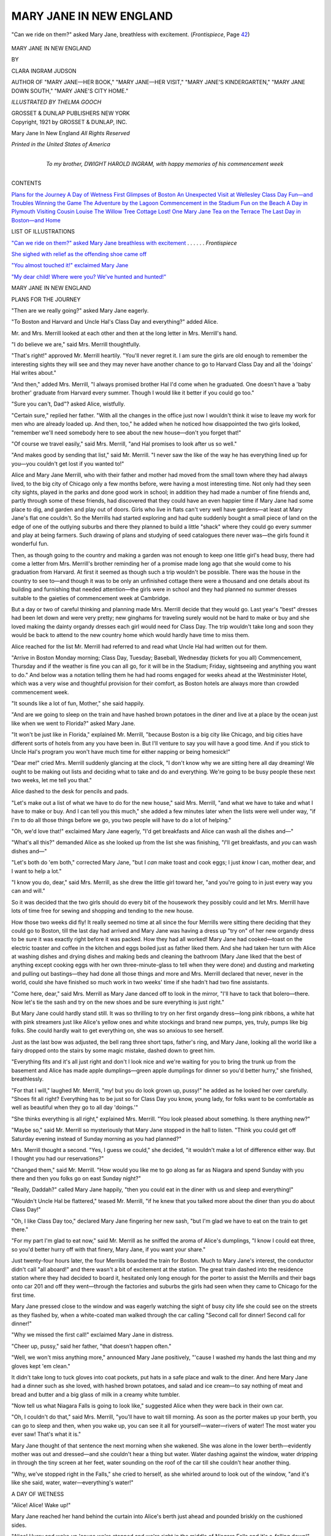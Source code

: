 .. -*- encoding: utf-8 -*-

.. meta::
   :PG.Id: 49957
   :PG.Title: Mary Jane in New England
   :PG.Released: 2015-09-13
   :PG.Rights: Public Domain
   :PG.Producer: Al Haines
   :DC.Creator: Clara Ingram Judson
   :MARCREL.ill: Thelma Gooch
   :DC.Title: Mary Jane in New England
   :DC.Language: en
   :DC.Created: 1921
   :coverpage: images/img-cover.jpg

========================
MARY JANE IN NEW ENGLAND
========================

.. clearpage::

.. pgheader::

.. container:: frontispiece

   .. vspace:: 4

   .. _`"Can we ride on them?" asked Mary Jane breathless with excitement`:

   .. figure:: images/img-front.jpg
      :figclass: white-space-pre-line
      :align: center
      :alt: "Can we ride on them?" asked Mary Jane, breathless with excitement. (*Frontispiece*, Page 42)

      "Can we ride on them?" asked Mary Jane, breathless with excitement. (*Frontispiece*, Page `42`_)

   .. vspace:: 4

.. container:: titlepage center white-space-pre-line

   .. class:: xx-large bold

      MARY JANE IN
      NEW ENGLAND

   .. vspace:: 2

   .. class:: medium

      BY

   .. class:: large bold

      CLARA INGRAM JUDSON

   .. class:: small

      AUTHOR OF
      "MARY JANE—HER BOOK," "MARY JANE—HER VISIT," "MARY
      JANE'S KINDERGARTEN," "MARY JANE DOWN SOUTH,"
      "MARY JANE'S CITY HOME."

   .. vspace:: 3

   .. class:: medium

      *ILLUSTRATED BY
      THELMA GOOCH*

   .. vspace:: 3

   .. class:: medium

      GROSSET & DUNLAP
      PUBLISHERS NEW YORK

   .. vspace:: 4

.. container:: verso center white-space-pre-line

   .. class:: small
   
      Copyright, 1921
      by
      GROSSET & DUNLAP, INC.

   .. class:: small

      Mary Jane In New England
      *All Rights Reserved*

   .. vspace:: 3

   .. class:: small

      *Printed in the United States of America*

   .. vspace:: 4

.. container:: dedication center white-space-pre-line

   .. class:: medium

      To my brother,
      DWIGHT HAROLD INGRAM,
      with happy memories of his
      commencement week

   .. vspace:: 4

.. class:: center large bold

   CONTENTS

.. vspace:: 1

.. class:: noindent white-space-pre-line

`Plans for the Journey`_
`A Day of Wetness`_
`First Glimpses of Boston`_
`An Unexpected Visit at Wellesley`_
`Class Day Fun—and Troubles`_
`Winning the Game`_
`The Adventure by the Lagoon`_
`Commencement in the Stadium`_
`Fun on the Beach`_
`A Day in Plymouth`_
`Visiting Cousin Louise`_
`The Willow Tree Cottage`_
`Lost!  One Mary Jane`_
`Tea on the Terrace`_
`The Last Day in Boston—and Home`_

.. vspace:: 4

.. class:: center large bold

   LIST OF ILLUSTRATIONS

.. vspace:: 1

`"Can we ride on them?" asked Mary Jane breathless
with excitement`_ . . . . . . *Frontispiece*

.. vspace:: 1

`She sighed with relief as the offending shoe came off`_

.. vspace:: 1

`"You almost touched it!" exclaimed Mary Jane`_

.. vspace:: 1

`"My dear child!  Where were you?  We've hunted and hunted!"`_

.. vspace:: 4

.. _`PLANS FOR THE JOURNEY`:

.. class:: center x-large bold

   MARY JANE IN NEW ENGLAND

.. vspace:: 2

.. class:: center large bold

   PLANS FOR THE JOURNEY

.. vspace:: 2

"Then are we really going?" asked Mary
Jane eagerly.

"To Boston and Harvard and Uncle Hal's
Class Day and everything?" added Alice.

Mr. and Mrs. Merrill looked at each other
and then at the long letter in Mrs. Merrill's
hand.

"I do believe we are," said Mrs. Merrill
thoughtfully.

"That's right!" approved Mr. Merrill
heartily.  "You'll never regret it.  I am sure
the girls are old enough to remember the
interesting sights they will see and they may never
have another chance to go to Harvard Class
Day and all the 'doings' Hal writes about."

"And then," added Mrs. Merrill, "I always
promised brother Hal I'd come when he
graduated.  One doesn't have a 'baby brother'
graduate from Harvard every summer.  Though
I would like it better if you could go too."

"Sure you can't, Dad"?  asked Alice, wistfully.

"Certain sure," replied her father.  "With
all the changes in the office just now I wouldn't
think it wise to leave my work for men who are
already loaded up.  And then, too," he added
when he noticed how disappointed the two girls
looked, "remember we'll need somebody here
to see about the new house—don't you forget that!"

"Of course we travel easily," said Mrs. Merrill,
"and Hal promises to look after us so well."

"And makes good by sending that list," said
Mr. Merrill.  "I never saw the like of the way
he has everything lined up for you—you couldn't
get lost if you wanted to!"

Alice and Mary Jane Merrill, who with
their father and mother had moved from the
small town where they had always lived, to the
big city of Chicago only a few months before,
were having a most interesting time.  Not only
had they seen city sights, played in the parks
and done good work in school; in addition they
had made a number of fine friends and, partly
through some of these friends, had discovered
that they could have an even happier time if
Mary Jane had some place to dig, and garden
and play out of doors.  Girls who live in flats
can't very well have gardens—at least at Mary
Jane's flat one couldn't.  So the Merrills had
started exploring and had quite suddenly bought
a small piece of land on the edge of one of the
outlying suburbs and there they planned to
build a little "shack" where they could go every
summer and play at being farmers.  Such
drawing of plans and studying of seed catalogues
there never was—the girls found it wonderful fun.

Then, as though going to the country and
making a garden was not enough to keep one
little girl's head busy, there had come a letter
from Mrs. Merrill's brother reminding her of
a promise made long ago that she would come
to his graduation from Harvard.  At first it
seemed as though such a trip wouldn't be
possible.  There was the house in the country to
see to—and though it was to be only an
unfinished cottage there were a thousand and one
details about its building and furnishing that
needed attention—the girls were in school and
they had planned no summer dresses suitable
to the gaieties of commencement week at Cambridge.

But a day or two of careful thinking and
planning made Mrs. Merrill decide that they
would go.  Last year's "best" dresses had been
let down and were very pretty; new ginghams
for traveling surely would not be hard to make
or buy and she loved making the dainty organdy
dresses each girl would need for Class Day.
The trip wouldn't take long and soon they
would be back to attend to the new country
home which would hardly have time to miss
them.

Alice reached for the list Mr. Merrill had
referred to and read what Uncle Hal had written
out for them.

"Arrive in Boston Monday morning; Class
Day, Tuesday; Baseball, Wednesday (tickets
for you all) Commencement, Thursday and if
the weather is fine you can all go, for it will be
in the Stadium; Friday, sightseeing and
anything you want to do."  And below was a
notation telling them he had had rooms engaged for
weeks ahead at the Westminister Hotel, which
was a very wise and thoughtful provision for
their comfort, as Boston hotels are always more
than crowded commencement week.

"It sounds like a lot of fun, Mother," she said
happily.

"And are we going to sleep on the train and
have hashed brown potatoes in the diner and
live at a place by the ocean just like when we
went to Florida?" asked Mary Jane.

"It won't be just like in Florida," explained
Mr. Merrill, "because Boston is a big city like
Chicago, and big cities have different sorts of
hotels from any you have been in.  But I'll
venture to say you will have a good time.  And if
you stick to Uncle Hal's program you won't
have much time for either napping or being
homesick!"

"Dear me!" cried Mrs. Merrill suddenly
glancing at the clock, "I don't know why we
are sitting here all day dreaming!  We ought
to be making out lists and deciding what to take
and do and everything.  We're going to be busy
people these next two weeks, let me tell you that."

Alice dashed to the desk for pencils and pads.

"Let's make out a list of what we have to
do for the new house," said Mrs. Merrill, "and
what we have to take and what I have to make
or buy.  And I can tell you this much," she
added a few minutes later when the lists were
well under way, "if I'm to do all those things
before we go, you two people will have to do
a lot of helping."

"Oh, we'd love that!" exclaimed Mary Jane
eagerly, "I'd get breakfasts and Alice can wash
all the dishes and—"

"What's all this?" demanded Alice as she
looked up from the list she was finishing,
"*I*'ll get breakfasts, and *you* can wash dishes
and—"

"Let's both do 'em both," corrected Mary
Jane, "but I *can* make toast and cook eggs; I
just *know* I can, mother dear, and I want to
help a lot."

"I know you do, dear," said Mrs. Merrill, as
she drew the little girl toward her, "and you're
going to in just every way you can and will."

So it was decided that the two girls should do
every bit of the housework they possibly could
and let Mrs. Merrill have lots of time free for
sewing and shopping and tending to the new house.

How those two weeks did fly!  It really
seemed no time at all since the four Merrills
were sitting there deciding that they could go
to Boston, till the last day had arrived and Mary
Jane was having a dress up "try on" of her new
organdy dress to be sure it was exactly right
before it was packed.  How they had all
worked!  Mary Jane had cooked—toast on the
electric toaster and coffee in the kitchen and
eggs boiled just as father liked them.  And she
had taken her turn with Alice at washing dishes
and drying dishes and making beds and cleaning
the bathroom (Mary Jane liked that the
best of anything except cooking eggs with her
own three-minute-glass to tell when they were
done) and dusting and marketing and pulling
out bastings—they had done all those things and
more and Mrs. Merrill declared that never,
never in the world, could she have finished so
much work in two weeks' time if she hadn't had
two fine assistants.

"Come here, dear," said Mrs. Merrill as
Mary Jane danced off to look in the mirror,
"I'll have to tack that bolero—there.  Now
let's tie the sash and try on the new shoes and
be sure everything is just right."

But Mary Jane could hardly stand still.  It
was so thrilling to try on her first organdy
dress—long pink ribbons, a white hat with pink
streamers just like Alice's yellow ones and white
stockings and brand new pumps, yes, truly,
pumps like big folks.  She could hardly wait to
get everything on, she was so anxious to see
herself.

Just as the last bow was adjusted, the bell rang
three short taps, father's ring, and Mary Jane,
looking all the world like a fairy dropped onto
the stairs by some magic mistake, dashed down
to greet him.

"Everything fits and it's all just right and
don't I look nice and we're waiting for you to
bring the trunk up from the basement and Alice
has made apple dumplings—green apple dumplings
for dinner so you'd better hurry," she
finished, breathlessly.

"For that I will," laughed Mr. Merrill, "my! but
you do look grown up, pussy!" he added as
he looked her over carefully.  "Shoes fit all
right?  Everything has to be just so for Class
Day you know, young lady, for folks want to be
comfortable as well as beautiful when they go
to all day 'doings.'"

"She thinks everything is all right," explained
Mrs. Merrill.  "You look pleased about
something.  Is there anything new?"

"Maybe so," said Mr. Merrill so mysteriously
that Mary Jane stopped in the hall to
listen.  "Think you could get off Saturday
evening instead of Sunday morning as you had
planned?"

Mrs. Merrill thought a second.  "Yes, I guess
we could," she decided, "it wouldn't make a
lot of difference either way.  But I thought you
had our reservations?"

"Changed them," said Mr. Merrill.  "How
would you like me to go along as far as Niagara
and spend Sunday with you there and then you
folks go on east Sunday night?"

"Really, Daddah?" called Mary Jane happily,
"then you could eat in the diner with us and
sleep and everything!"

"Wouldn't Uncle Hal be flattered," teased
Mr. Merrill, "if he knew that you talked more
about the diner than you do about Class Day!"

"Oh, I like Class Day too," declared Mary
Jane fingering her new sash, "but I'm glad we
have to eat on the train to get there."

"For my part I'm glad to eat now," said Mr. Merrill
as he sniffed the aroma of Alice's dumplings,
"I know I could eat three, so you'd better
hurry off with that finery, Mary Jane, if you
want your share."

Just twenty-four hours later, the four
Merrills boarded the train for Boston.  Much to
Mary Jane's interest, the conductor didn't call
"all aboard!" and there wasn't a bit of excitement
at the station.  The great train dashed into
the residence station where they had decided to
board it, hesitated only long enough for the
porter to assist the Merrills and their bags onto
car 201 and off they went—through the factories
and suburbs the girls had seen when they
came to Chicago for the first time.

Mary Jane pressed close to the window and
was eagerly watching the sight of busy city life
she could see on the streets as they flashed by,
when a white-coated man walked through the
car calling "Second call for dinner!  Second
call for dinner!"

"Why we missed the first call!" exclaimed
Mary Jane in distress.

"Cheer up, pussy," said her father, "that
doesn't happen often."

"Well, we won't miss anything more," announced
Mary Jane positively, "'cause I washed
my hands the last thing and my gloves kept 'em
clean."

It didn't take long to tuck gloves into coat
pockets, put hats in a safe place and walk to the
diner.  And here Mary Jane had a dinner such
as she loved, with hashed brown potatoes, and
salad and ice cream—to say nothing of meat and
bread and butter and a big glass of milk in a
creamy white tumbler.

"Now tell us what Niagara Falls is going to
look like," suggested Alice when they were back
in their own car.

"Oh, I couldn't do that," said Mrs. Merrill,
"you'll have to wait till morning.  As soon as
the porter makes up your berth, you can go to
sleep and then, when you wake up, you can see
it all for yourself—water—rivers of water!
The most water you ever saw!  That's what it is."

Mary Jane thought of that sentence the next
morning when she wakened.  She was alone in
the lower berth—evidently mother was out and
dressed—and she couldn't hear a thing but
water.  Water dashing against the window,
water dripping in through the tiny screen at her
feet, water sounding on the roof of the car till
she couldn't hear another thing.

"Why, we've stopped right in the Falls," she
cried to herself, as she whirled around to look
out of the window, "and it's like she said, water,
water—everything's water!"





.. vspace:: 4

.. _`A DAY OF WETNESS`:

.. class:: center large bold

   A DAY OF WETNESS

.. vspace:: 2

"Alice!  Alice!  Wake up!"

Mary Jane reached her hand behind
the curtain into Alice's berth just ahead and
pounded briskly on the cushioned sides.

"Alice!  Hurry and wake up 'cause we're
stopped and we're right in the middle of
Niagara Falls and it's a-falling down!"

Alice stirred drowsily and then, as she
realized what her sister was saying, she sat up
straight with a start of amazement.

"Why, Mary Jane Merrill, what are you saying?"
she asked.  "The train doesn't stop at the
Falls—it doesn't even go close enough for us to
see them from the train.  I asked Daddah last
evening before I went to sleep."

"Well," said Mary Jane, not in the least disturbed
by her sister's doubt, "you just raise your
window curtain and look out."

Alice did as she was told and for a minute
she was inclined to believe Mary Jane must be
right.  Water, water, water was all she could
see.  Water in the air; water dashing against
the window; water running off the roof of the
car in great streams; grayness and wetness everywhere.

"Looking at the landscape, ladies?" asked
Mr. Merrill as he poked his head through the
curtains and saw Alice's amazement.

"Morning, Daddah!" whispered Mary Jane
as she clambered over from her own berth, "it
*is* the Falls, isn't it?  I told Alice we were right
in 'em."

"You've reason enough to think so," laughed
Mr. Merrill, "but as a matter of fact, you're not
quite right.  The 'Falls' which you see is
rain—common everyday rain."

"I'd never call *that* common everyday rain,"
said Alice as an extra hard beating of rain
actually made her afraid the window pane
wouldn't be enough to keep the water out of the
car, "we never have rain like that at home."

"They don't have it like that often,
anywhere," said Mrs. Merrill arriving from the
dressing room, "and I hate to invite more gloom,
but do you happen to recall that this party
decided they wouldn't 'bother' with umbrellas?"

"What ever'll we do?" exclaimed Mary Jane
with a gasp of horror.

"Swim, like as not," said Mr. Merrill
comfortingly.  "We might as well, because it's
Sunday you know and no store open to buy
umbrellas."

"Isn't it *lovely*!" sighed Mary Jane in a voice
of perfect content.

"*Lovely!*" exclaimed Mrs. Merrill.

"*How* lovely?" asked Alice.

"And she thinks it's 'lovely'!" mimicked Mr. Merrill.

"Well, it is," insisted Mary Jane.  "When
things look perfectly awful and you're sure
they're all wrong, then we always think of
something to do different and we have a beautiful
time—we always do."

As though to prove her right, at that very
minute the porter came along the aisle to
Mr. Merrill and said, "There's a taxi man outside
at the steps, sir, and he says if you want a cab
sir, he can back right up to the steps and the
ladies won't even get damp."

"Well, if there is any man living who thinks
people won't get 'damp' this morning," said
Mr. Merrill laughingly, "I'll engage him on the
spot.  As a matter of fact though, porter," he
added, "the ladies aren't ready yet.  Could your
man come back in half an hour?"

"He means us when he says 'the ladies,'"
whispered Mary Jane joyfully, "'cause mother's
all dressed and ready to go."

"Don't you feel sort of *grand*?" Alice whispered back.

The porter, who of course hadn't heard these
asides, promised to have the driver there in
thirty minutes, and Alice and Mary began to
dress in a rush.  You see, the car of folks who
were going to get off at Niagara had been
dropped from the eastern train and put on a
siding so there was no hurry about getting off.
That was nice too, for it was much easier to
dress when the train was standing still than when
it was dashing along through the country.

In less than twenty-five minutes, all the
"ladies" of Mr. Merrill's party were dressed and
combed and ready to go and, promptly on time,
the porter announced the waiting taxi.  By that
time the rain had abated a trifle though it was
still coming down very hard.

"He has backed his car close up to the steps,"
said the porter, "so the ladies needn't get a bit
of wet.  Can't I lift the little girl out, sir?  And
here's an umbrella, sir," he added as he
unfurled a huge cotton umbrella at the vestibule
door.

Seeing them coming, the driver opened the
taxi door and Mrs. Merrill slipped in safe and
dry.  Then Mr. Merrill helped Alice the same
way and the porter set Mary Jane beside them.

"Well, so far so well," said Mr. Merrill as
he stepped in after them and the car started off.
"That was a clever plan.  Now if we only don't
get drenched getting into the hotel, we can at
least get breakfast, no matter what the weather."

At the hotel they found a wide porte cochère
so they were safe and dry there.

"You're going to like this," said Mrs. Merrill,
as she looked around the lobby.  "There are lots
of little shops over there and you girls can look
at the souvenir things even if it rains too much
for you to see the Falls!"

"But breakfast first, please," suggested
Mr. Merrill, "and you can eat all you like for we
don't have to hurry to go anywhere."

Breakfast was served in a charming "sun
parlor"—which of course was gray and dark
because of the rain and mist but was beautiful
anyway with the dainty furnishings and gay
cretons.  The windows that in clear weather
looked out on the rushing river a bit above the
Falls, showed nothing interesting now.  But
perhaps that was just as well, for folks don't care
much about sightseeing before eating—at least
Mary Jane didn't.

A delicious breakfast of fruit and chops and
French fried potatoes kept the party so busy
that it was with surprise they noticed,
three-quarters of an hour later, that the rain had
cleared away and that rifts of sunshine were
coming through the clouds.

"Why it isn't raining!" exclaimed Mary Jane,
"come on, let's hurry up and see everything."

A walk of five minutes and they found
themselves standing on a great rock at the edge of
the Falls.  It was a good thing that Mrs. Merrill
was close by Mary Jane, for there was something
so vast and powerful and terrifying about
the mad rush of those roaring, tumbling waters
that even the iron bars around the edge of the
rock couldn't quite make a little girl feel safe—it
needed the hold of a person's warm hand to
make one feel comfortable enough to stand there
and watch.

For five minutes or more the four Merrills
stood there looking.  There wasn't any use
trying to talk—the roar of the falling water make
words seem fairy whispers that could not be
heard by human beings.  Mary Jane thought of
a number of things she wanted to ask about—the
boat, riding so close up to the foot of the Falls;
the great bridge over the river so near by, how
had men built it there?  And the hotel across
the Falls, could they go there?  But it was not
till they had turned away from the rocky
observation point and were walking through the park
again that she tried to talk.

"That boat down there," replied Mr. Merrill,
"is called 'The Maid of the Mist.'  Folks who
like to do queer things think it's great fun to
ride up close to the foot of the Falls, but we had
enough water this morning to last us a while,
didn't we?  We'll take the Falls from the top
this trip!"

As though to play a joke on him, at that
very minute there was a patter on the trees
overhead and pell-mell—down dashed a
thousand raindrops.  Great, round drops that
pounded right through the trees and seemed
to shout, "there's more to come, more to come,
more to come!"

There was no use staying under a tree and
there's no telling what would have happened to
hats bought for Boston if Alice hadn't
happened to spy a bandstand close by.  A hasty
dash for its shelter and they were safe—at least
for a while.

"If it ever stops again," suggested Mrs. Merrill,
"let's go over there and take the trolley
that runs across the bridge Mary Jane was
asking about, and ride down the gorge."

And of course it did stop in a few minutes
and they hurried over and boarded a car.  That
was the most interesting trolley ride Mary Jane
had ever taken or even dreamed of taking.
Across the wonderful suspension bridge, along
the very tip edge of the high bluff on the
Canadian side of the river the car made its
way—so close sometimes that Mary Jane held her
breath lest it tumble over.  Then, several miles
down the river, they crossed another bridge and
came up the American side.  This wasn't so
exciting as the banks were not nearly as high,
but it was even more interesting, for from her
seat in the car Mary Jane could see the rapids
where the water dashed over the great jutting
rocks and the whirlpool that was so fascinating
to watch.

"Oh, let's get out here and wait a while," she
cried as the car stopped at a tiny station.  "I
want to watch that water a-whirling around."

"Good idea, dear," said Mrs. Merrill, and she
signaled the conductor that they wished to get
off.  But as though to make sport of them, the
rain clouds which had appeared to be blowing
away, opened up again and a shower of rain
fell on the car roof.

"No sightseeing for us to-day," laughed
Mr. Merrill, "except under cover.  I think we'll
keep under a roof while we have one handy!"

So they stayed on the car and rode on into the
city.  But there was a lot to see even from a
trolley car and Mary Jane thought she never
could forget all the wonderful and curious
sights of that trip.

They got off at their hotel and the girls spent
a happy two hours looking at the curios in the
shop windows and then they had luncheon.

Again the sun tried to come out and the party
took a carriage to drive to Goat Island.  But
just as sure as they attempted to get out of the
carriage to have a close view of some sight the
driver pointed out to them—just that surely
would the pattering drops descend and drive
them scurrying to shelter.

At five o'clock they drove to the train that
was to take them to Buffalo where father was
to put them on the train for Boston.

"I know one thing I'll never forget about
Niagara," said Mary Jane as the train pulled
out of the station, "and that is that Niagara
Falls is awfully wet!"

"And next time we start on a trip," added
Mrs. Merrill, "we'll carry umbrellas instead of
packing them."

Mr. Merrill waited and had dinner in the
Buffalo station with them and then saw them
off for Boston before his train for Chicago
pulled in.

"Have a good time," he called as their train
pulled away, "and remember, I shall want to
hear everything about Harvard and Class Day
and Boston."

Mary Jane promised to see and remember
every single thing, then she turned back to their
section which the porter was already making
up for the night.

"You don't have to do a thing for me
Mother," she said happily.  "'Cause I know
how to put my shoes in the hammock and take
off my hair ribbon and roll it up and everything.
And I'm going right straight to sleep
so I can wake up early, early in the morning."

"That's a good idea," agreed Mrs. Merrill,
"for early, early in the morning we shall be
getting into Boston and Uncle Hal will be there
to meet us."





.. vspace:: 4

.. _`FIRST GLIMPSES OF BOSTON`:

.. class:: center large bold

   FIRST GLIMPSES OF BOSTON

.. vspace:: 2

"Like to be brushed?"

Mary Jane turned from the window to
see the porter standing by her, brush in hand
ready to make her tidy for getting off the train.
She looked questioningly at her mother and
Mrs. Merrill replied, "Yes, dear, let him brush
you off so you will be spick and span when we
meet Hal."

So Mary Jane followed the porter down to
the end of the aisle where he brushed and
brushed till there wasn't a speck of dust on that
pretty Peter Thompson suit.  Alice and
Mrs. Merrill had their turns next, then the porter
took their hand baggage down toward the door.

"Do we get there now, Mother?" asked Mary
Jane, "right away quick now?"

"We certainly do," answered Mrs. Merrill,
"we're there this minute.  Come girlies."

As the train came to a stop, Mary Jane looked
out of the window in the narrow hallway by the
dressing room—she wanted to be sure to get a
glimpse of the wonderful Boston she had heard
so much about.  And at the very first glance, she
spied Uncle Hal's smiling face close up outside
of her very window.  Alice saw him too and
they waved and tried to speak and he grinned
and motioned to the car door.  In a twinkle they
were off the train, Uncle Hal had picked up
their bags, and they were walking up the stairs
to the street.

Of course everybody talked at once, folks
always do when they are met at the train, but
through it all Mary Jane got the idea that they
were walking to the hotel because it was so very,
very near, and that Uncle Hal had time to visit
with them a while before he went back to
college for some last duties before Class Day.

Alice and Uncle Hal walked on ahead talking
a blue streak about teams and baseball and all
sorts of things that Mary Jane, for her part,
didn't find particularly interesting.  She was
glad to be walking with her mother so she could
look and ask all she liked.  Five minutes walk
and they were in a broad "square" framed on
every side by fine looking buildings.

"That's the library I've told you so much
about," said Mrs. Merrill nodding her head
toward the left, "and this, I think," looking
ahead to the right, "is our hotel."

She was right for just then Alice and Uncle
Hal turned into the hotel and in a very few
minutes they were all seated in the room Hal
had engaged for them so many weeks before.

"There now, he's gone and I can look
around," said Mary Jane as the door closed
behind the boy who had carried up their bags.
She slipped down from the big chair where she
had primly settled herself and began exploring.
One big bed, one little bed, lots of drawers in
dressers and cupboards, a lovely white
bathroom and, over in the corner of the room
overlooking the Square, a desk and several easy
chairs pulled together just right for visiting.

"How in the world did you know just exactly
the kind of a room I'd like?" asked Mary Jane
when she had finished her first tour of exploring.

"Well," said Uncle Hal, much pleased to
think she liked it all, "I can't say that I really
knew, but I did try pretty hard to guess."

"Now as soon as the trunk comes," continued
Mary Jane, "let's unpack it and show him our
new dresses.  We've new shoes too," she added
proudly, "for Class Day you know."

"Fine!" replied her uncle, "I know I'm going
to be proud as a peacock of my family when I
introduce them around to-morrow.  But I'll tell
you, Mary Jane," he added persuasively, "I
know how slow those expressmen are commencement
week and you don't.  Suppose we keep the
dress for a surprise to me to-morrow and go for
a walk now while I have some time."

"I'd like that," agreed Mary Jane, "only
what'll they do if the trunk comes while we are
walking?"

"They put it in your room all ready for you,"
said Uncle Hal.

"Then I'm going walking with you," announced
Mary Jane.

"And I'm going too," said Alice, "I just can't
hardly wait till I see everything."

"And I'm going too," laughed Mrs. Merrill,
as she put her hat back on, "because I don't
want to miss anything either."

"Aren't we missing something anyway?"
asked Alice as they walked from the room.

Mrs. Merrill and Hal looked back into the
room.

"No-o," she answered, "I guess not.  What
did you think we were leaving?"

"I didn't think we were leaving anything,"
said Alice half laughing, half embarrassed,
"but—"

"Oh, I know," announced Mary Jane laughingly,
"I'm missing it too.  It's breakfast."

"You don't mean to say—" exclaimed Uncle
Hal.  "That's certainly one on me!  You see,
I'm so little used to having my family come
to see me, and so very glad to see them when
they get here, that I actually forgot breakfast.
We'll have to get an extra good one to make up
for it."

And an extra good one it certainly was; for
Mary Jane had strawberries and cream and
toast and fish and hashed brown potatoes and a
cup of delicious hot cocoa with whipped cream.
While they ate, Mary Jane told Uncle Hal
more about her Class Day frock.

"It's white, and pink ribbons—lovely long
crispy ribbons," she told him, "and new shoes,
*pumps* just like grown-up ladies."  Of course
Uncle Hal was much impressed as Mary Jane
had hoped he would be, but neither he nor
Mary Jane herself would ever in the world
have guessed the trouble those pretty new pumps
were going to make before another day was over!

Breakfast finished, they went for their walk,
going through the Square and down as far as
the Commons.  The city looked fresh and clean,
after a rain the night before and the flowers in
the Commons nodded their fresh blooms and
looked as though they had grown on purpose to
make Mary Jane think Boston was beautiful.

"Now then," said Uncle Hal, looking at his
watch, "I've just time for a surprise and then
I'll have to leave you."

"Couldn't we go along to Harvard with you?"
asked Alice.

"Yes, you could," replied Uncle Hal, "want to?"

"'Deed I do," answered Alice heartily, "I
don't want to miss anything."

"Then with me you go, for even if I can't
stay with you long, you can have the ride out
and back.  But now for the surprise."

He guided them across a bridge and down a
sheltered path to a tiny lake and there riding
on the water were several great white swans.
No, they weren't swans either.  They were much
too big for real swans and there were seats on
a platform right behind.  Boats—that's what
they were of course.  Boats in the shape of
swans!

.. _`42`:

"Can we ride on them?" asked Mary Jane
breathless with excitement, "really ride on
them—people can?"

"To be sure people can," laughed Uncle Hal,
"and we're going to this very minute."

He bought four tickets while Mary Jane and
Alice climbed into the nearest seats and then he
and Mrs. Merrill sat just behind them.

"Where's the engineer?" asked Mary Jane.

"Coming," replied Uncle with a chuckle,
"there he is, now."

Mary Jane watched an elderly man step
aboard the boat and take his place on a
queer-looking seat between the wings of the "swan" and
much to her surprise he didn't start any engine:
instead he began pedaling as if he was riding
a bicycle.  The swan boat moved away from
the pier and, as the man pedaled, they rode
with a slow and stately motion out into the
little lake.

It was a queer way to ride, being bicycled
around a lake in a boat built to look like a swan
but Mary Jane loved it.  They moved slowly—just
like a swan in a fairy tale—and it didn't take
Mary Jane a minute to forget all about Boston
and the Commons and to fancy that she was a
princess in a fairy tale and that the kind swan
was drawing her in a magic boat through her
country to visit her subjects.  She didn't see the
flower beds by the side of the tiny lagoon; she
didn't see the children playing on the beach; she
didn't hear the talk Mrs. Merrill and Uncle
Hal were enjoying; she didn't even talk to Alice
sitting right by her side.  Mary Jane saw only
the magic of the fairy tale that was in her mind
and enjoyed the thrill of being a princess.

With a slight bump the swan boat touched
the dock and Uncle Hal took her hand to help
her off.

"Oh, do we have to get off?" she exclaimed in
dismay, "we've only just begun to ride!"

"Like it so well?" asked Uncle Hal, "then
you shall have a ride every day while you are
here.  I remember when I was a little kid and
came to visit Boston, I liked them a lot.  That's
why I brought you here first thing this morning.
But I guess we'll have to go now if you're
going out to Cambridge with me."

Very reluctantly Mary Jane stepped off the
boat and with a promise to herself that she
would ride again every single time she possibly
could, she trudged along behind the others.

A short walk brought them to the entrance of
the subway.  Of course Mary Jane hadn't an
idea what a subway was, for there wasn't any
such thing in any city she had ever lived in or
visited, but she gathered from what Uncle Hal
said that it must be something that took them
out to Cambridge.  But such a funny something
as it was she never would have imagined!

They went down some stairs, through a turnstile
and onto a platform.  Before Mary Jane's
eyes were used to the queer, half-darkness of
the platform, and her nose to the funny, dank
smell, there was a rumble and a roar and along
came a car.  They were crowded aboard and
again there was a rumble and roar and away
they dashed—past red lights and green lights,
past platforms and more platforms till in no
time at all (or so it seemed to Mary Jane) they
were up on a street, dashing across a long
bridge, down again in the ground and Uncle
Hal saying, "Time to get off!  We're at Cambridge!"

They hurried off and up the stairs to the
fresh air.

"That's better than the old, slow, surface car,"
said Uncle Hal as they crossed the street.

"Then the surface car must have been pretty
bad," said Mary Jane positively, "'cause this
one smells *awful* and hurries so fast you can't
see anything!"

"You're right about those two things,"
laughed Uncle Hal, "and I suggest that you
take a surface car to go back because then you
can see all the sights you want to on the way.
But of course, Mary Jane, you wanted to ride
in a subway once."

"Maybe I did," said Mary Jane, "but I think
the swan boats are lots the nicest."

Mrs. Merrill decided that they wouldn't go
into the Yard at this time; Hal would be busy
and couldn't show them around, and she much
preferred that Alice and Mary Jane should get
their first impressions of the wonderful university
when they could see it right.  So Uncle Hal
put them on a surface car for Boston and with
a promise to dine with them in their hotel, bade
them good-by.

"I just don't see why anybody would ever ride
in a cellar when they might be riding on a
bridge over a lovely river," said Mary Jane as
she looked at the Charles gleaming in the warm
June sunshine.

"They must be in an awful hurry to get
somewhere or those things would never be built,"
added Alice.

"Well, you know," laughed Mrs. Merrill,
"we're in a hurry sometimes ourselves!  We're
not always ladies of leisure as we are to-day.
And you see, it's a long ride back to Boston.
What shall we do when we get there, girls?" she
added.

"Get lunch," answered Alice promptly.

"Lunch!" exclaimed Mrs. Merrill, teasingly,
"after all that breakfast?"

"Breakfast!" said Mary Jane, teasing back,
"did we have breakfast?"

"All right then, ladies," said Mrs. Merrill,
"we'll have lunch.  And then how would you
like to take an automobile ride that Hal told
me about?  It doesn't last much over an hour
and we can see the old part of Boston, the
historic part and also the foreign district your
father was telling you about the other day."

"That would be fine, Mother," said Alice
eagerly, "don't let's stop *long* for lunch.  Let's
just eat something and go—I love to see old
places.  Remember St. Augustine, Mother?"

"Indeed I do, dear," answered Mrs. Merrill.
"Here we are at Copley Square.  I have a
feeling we had better go to our room first—there
might be a message or something.  Then we'll
get lunch and take the ride."

It was a good thing Mrs. Merrill thought to
go to the hotel and inquire for a message, for
there was one for them—one that changed all
their plans for the afternoon.





.. vspace:: 4

.. _`AN UNEXPECTED VISIT AT WELLESLEY`:

.. class:: center large bold

   AN UNEXPECTED VISIT AT WELLESLEY

.. vspace:: 2

Mrs. Merrill turned from the hotel
desk and looked in a puzzled way at the
slip of yellow paper she held in her hand.

"What *do* you suppose this means?" she said
as she came up to where the two girls were
sitting in big chairs waiting for her.  "It says,
'Phone Cambridge 2811 at once.'  Somebody
telephoned five minutes ago, the clerk said, and
was very anxious to reach me.  Now whatever
can have happened?  Hal didn't know we were
coming back here, so it couldn't be he and we
don't know another soul.  However," she added
briskly, "I needn't be so silly as to stand here
wondering when I might go to the 'phone and
find out all about it.  You stay right here,
girlies, and I'll 'phone from the booth over there
and we'll solve the mystery."

Mary Jane and Alice could hardly wait, they
were so curious and impatient to find out what
had happened.  They could see Mrs. Merrill
talking but she was too far away for them to
make out whether she was pleased or distressed
by the conversation.  In two or three minutes
though, she left the booth and came towards
them and the girls could tell by the way she was
smiling that something very nice and agreeable
had happened.

"We're to be up at the station in thirty
minutes," she announced, "the station where we
came in this morning, and Uncle Hal will meet
us and take us out to see Wellesley—what do
you think of that?"

"But, Mother," exclaimed Alice, "I thought
he had a lot of work to do?"

"He still has," said Mrs. Merrill, "but just
after we left him he got a message from one of
his friends at Wellesley telling him that the
Tree Day dance was to be given this afternoon
at the Garden Party, and that when it was first
shown it was so very wonderful, we surely
must see it."

"And so he told her we were here?" said Alice.

"He didn't have to, she already knew that,"
said Mrs. Merrill, "and her invitation included
us.  So just on a chance that we might come to
the hotel, he called up and left the message for
us.  We won't have time to change or anything,
but I guess we look all right in traveling clothes.
Let's hurry now, so's not to miss the train."

"But where's lunch?" asked Mary Jane in
dismay, "I am hungry, truly I am."

"Of course you are, dear," said Mrs. Merrill
reassuringly, "and we'll get a bite.  Hal said
there was a nice little place right on the way to
the station and if we go quickly, we'll have time
for a sandwich and a glass of milk.  Then if
that isn't enough, perhaps we can get something
later.  In fact," and she smiled mysteriously,
"I think I wouldn't worry a bit about starving
if I were you."

After that Mary Jane didn't bother about
being hungry—she was too busy wondering
what was going to happen.  They got a
sandwich, a luscious big chicken sandwich with
white meat sticking out all around the edges,
and a glass of milk, a great big glass of milk, and
that was all there was time for.  Even so they
barely got down the stairs in time for their
train.

The ride out to Wellesley was great fun, for
Uncle Hal told them stories all the way—stories
of jolly times he had had going over this same
route and of fun at Wellesley.

"When I grow up," announced Alice as they
got off at the station, "I'm coming to Wellesley
and I'm going to know some folks at Harvard
and everything just like you've been telling us
about."

"And I'm coming here too," said Mary Jane,
"I wouldn't go to any place but Wellesley 'cause
it's the very nicest."

"A lot you know about it," teased Uncle Hal,
"now why is Wellesley the nicest—can you tell
that?"

"'Cause it's near to Harvard," said Mary
Jane, and of course if she had thought all day,
she couldn't have thought up an answer that
would better please her Harvard uncle.

"We'll hop onto this trolley and ride to the
entrance to save time," said Uncle Hal as he
hailed a passing car.  They rode a very little
way, really not a nickel's worth Mary Jane said,
and found themselves at the college entrance.

Of the next hour and a half Mary Jane didn't
have a very clear understanding.  There was so
much to see that a person just couldn't see and
remember it all; and so many folks talking that
one couldn't hear everything.  But she remembered
what she could and saved it up to ask her
mother about afterward.  There were the
old-fashioned red brick buildings on the quadrangle
and the stately Tower Court where Hal's friend,
Miss Elliott, lived, and the beautiful campus
with its lovely old trees that cast an inviting
shade over the lawns.

"I'm going to study hard and come here to
college," said Alice, after they had completed
their trip around the grounds, "I think it would
be just *wonderful* to live here for four years!
And just think, Mother," she added, "in five
years I'll be coming here!"  She looked dreamily
over the beautiful place and tried to imagine
herself one of the girls in gay sport clothes
walking under those very trees.

"I'm coming here too," said Mary Jane, "and
I'll be here before so very long, won't I, Mother
dear?"

"Before we know it, at the rate you girls are
now growing," laughed Mrs. Merrill, "and
just think of the fun *I'm* going to have coming
here to 'settle my daughters' when they begin
college."

Miss Elliott found them excellent seats where
they could watch the dancing, and Mary Jane
enjoyed sitting and looking at everything quite
as much as being shown around.  She thought
the dancing wonderful and held her breath with
the joy of it as the dancers came gayly down the
shaded hill, across the open green and back up
the hill again when the dance was over.

"I'll have to learn a lot if I'm going to come
here and do all that," she whispered to her
mother when the dancers were out of sight
behind the greenery that made the background.

"No doubt about that, dear," said Mrs. Merrill,
"but just think how much you are learning
all the time!  By the time you are grown-up as
those girls are, you'll be sure to know a lot."

"Has Uncle Hal said anything about tea or
anything?" whispered Alice as the groups of
people broke up and she guessed that the
program was over.

As though they suspected what the girls might
be thinking of, Miss Elliott and Hal came up
at that minute and Uncle Hal said, "I've just
been telling Dorothy that we'll take our quarter
of a cup of tea and half a wafer that we could
get over there, some other time, and she's agreed
to let me take you all to the Inn for real tea.
Want to go or doesn't food appeal to you?"

"Um-m," said Alice, trying hard to be really
grown-up like Miss Elliott, "I think I could eat
a little if you insist."

"Here's the insisting then," laughed Uncle
Hal, and tucking her arm into his, he started
off, passed the administration building and
down Freshman Row.

Miss Elliott walked with Mrs. Merrill and
Mary Jane and pointed out the various houses
as they passed them.

"This is where you want to stay your freshman
year," she said as they passed a three-story
frame building on their left, "lots of nice girls
go there and you'll have great larks.  But you'll
have to put her application in early if you want
her to get in there, Mrs. Merrill," she advised,
"because it's one of the most popular houses."

"I think I'll put in application for both girls
as soon as I can attend to it," said Mrs. Merrill,
"for what I have seen of the college in even this
one little glimpse, has made me feel that Alice
and Mary Jane must go here.  I can't imagine
a more charming place to spend four years than
right here."

Hal and Alice had turned in to a building on
the other side of the street so Mary Jane hurried
her mother and Miss Elliott that they might
catch up.

"He engaged a table by 'phone before he came
out," said Miss Elliott, "so we know they'll be
looking for us."

"And then they'll have plenty to eat even
though there are lots of folks, won't they?" said
Mary Jane, much comforted.

Uncle Hal showed them to the table by the
window where they could eat and at the same
time see everything that might be going on
either inside or out.

Mary Jane was a bit curious as to what Uncle
Hal might offer her to eat—especially as he
didn't ask her what she wanted.  But evidently
he knew what was good, for when the tray
arrived a few minutes later it was piled up with
good things.

"I thought you didn't have time to overeat
this noon so you might like a hearty tea," he
explained as Mrs. Merrill looked with a bit of
dismay at the loaded tray.  "If you don't want
any, sister," he added, "I know some people
who can eat more than their share—and I didn't
have any lunch myself!"

There were sandwiches—olive sandwiches
and lettuce and chicken, all so dainty and pretty
that Mary Jane thought she could eat twenty
by herself she was that hungry!  And tea in
dainty gold-rimmed cups, and fudge cake with
icing as thick as the cake—almost—and cunning
little cakes and candies in paper cases.

Mary Jane watched to see how Miss Elliot
fixed her tea and then she took cloves too, just
as Miss Elliott did—though it did make a funny
taste.  Still when one is visiting college one does
as college folks do—cream and sugar is all right
for home use, but isn't grown-up enough when
one is "at college."

After tea, Miss Elliott walked down to the
station with them and told them good-by.  Mary
Jane was sorry that they weren't to see her again
but Miss Elliott explained that she would be far
too busy with her own college affairs to come to
the parties at Harvard.

"What are you thinking about so solemnly?"
asked Uncle Hal as they were riding back to
Boston, "you haven't said a word for five
minutes!"

"I'm thinking 'bout my new shoes," said
Mary Jane.  "All the girls at Wellesley had
white shoes and I've got white shoes—in the
trunk.  I'm going to wear them to-morrow and
you're going to be surprised, you are, Uncle Hal."

"I believe it," laughed Uncle Hal, "I'll wager
I'll be proud of my family."

"You won't be, if your family doesn't get back
to its room and unpack its trunk pretty soon,"
said Mrs. Merrill.

"No," she added later, when they got off the
train and he started toward their hotel, "you
aren't to go a step of the way with us.  It's right
there in plain sight and we couldn't get lost if
we tried.  Now hurry back to Cambridge and do
your work and don't you dare come to the hotel
before seven."

"And we'll unpack and press our dresses and
get everything ready for Class Day, won't we
Mother?" said Mary Jane, "I think that'll be as
much fun as seeing things."





.. vspace:: 4

.. _`CLASS DAY FUN—AND TROUBLES`:

.. class:: center large bold

   CLASS DAY FUN—AND TROUBLES

.. vspace:: 2

"They *must* be all right," said Alice, as
the girls were about through dressing for
Class Day the next morning.  "You know you
tried them on three or four times, the day we
bought them, and shoes don't change."

Mary Jane walked up and down the room
twice, looking all the while at her left shoe.
"Well," very doubtfully, "maybe they are all
right now, only they don't *feel* all right—they
don't a bit."

Mrs. Merrill sat down in the nearest chair
and looked at Mary Jane in consternation.

"You don't mean to say that now when we
are every bit ready to go to Class Day, and there
isn't time to hunt up a store, that you think your
shoes are wrong!  Why, Mary Jane, you know
you tried them on and tried them on and were
sure they were a perfect fit."

"I know it," said Mary Jane, "and they were
all right, only now there's something sticks into
my heel every time I take a step."

"Give it to me dear," replied Mrs. Merrill,
"and I'll press open the heels more.  Maybe
they are just a bit stiff.  And then I'll put your
black pumps in my bag so if these hurt you, you
can change."

"But, *Mother*!" exclaimed Mary Jane, "folks
don't wear black shoes to Class Day, not with
new organdy dresses and a pink sash!"

"To be sure they don't," agreed Mrs. Merrill,
"but black pumps would be vastly better than
blistered heels, so we'll take them along to be
sure.  Are we ready now?" she added and as
nobody objected she locked the door and they
set out for Cambridge and Class Day.

The first thing on their arrival at Harvard
was to see Uncle Hal's room.  It was on the
first floor in Matthews and was so attractive
that Mary Jane thought she would like to stay
here all day and just look at things.  Off the
main room, which was both a living room and
study, were two tiny bedrooms, one Uncle Hal's
and the other his roommate's.  Mary Jane was
fascinated by those tiny rooms.

"It's just as I'd like a house," she said to
her uncle, "a great big room with banners and
pictures and lots of things to look at and a tiny
little room all my own to keep house in."

"Do you cook your breakfast there?" asked
Alice as she spied a chafing dish in a corner.

"Heavens!  No!" laughed Hal, "what do you
think we come to Harvard for?  To practice
cooking?  No, that's only for fudge or
something—just on state occasions."

"Well, isn't this a state occasion?" asked
Alice.

"Um-m, well, yes it is," admitted Hal, as he
saw he had cornered himself, "but I'm afraid
there isn't time for fudge-making.  See, there is
the band already and it's almost time to go over
to the hall for the exercises."

Mary Jane was quite willing to give up fudge
for a band and she stood at the window
watching the yard.  It was a picture to make any
little girl—or big girl either—look long.  The
yard was gayly decorated with lanterns and
streamers, and chairs set about invited folks to
be comfortable while they visited or listened to
the band.  The walks and open spaces were
thronged with well-dressed people all eager and
happy and having a beautiful time.  The frequent
sight of a student in cap and gown, or, less
often, in the red garb of marshal, made Mary
Jane feel as though it was all a great play, and
she was thrilled to think that she—Mary Jane—only
six years old and living way off in Chicago—was
there seeing it all.  There were lots of
men and lots of women but she hadn't yet seen
a single girl as young as herself.

"I must remember every bit of it so's to tell
it to Daddah," she said to herself, as a group
of students and alumni went by singing, "I must
remember it all."

But of course a person couldn't remember it
*all*—for something was happening every minute!
The exercises in Sander's Theatre for which,
thanks to Uncle Hal's many friends, they all had
seats; lunch at the "Dickey," one of Uncle Hal's
clubs, and the procession to the Stadium.  Much
to Mary Jane's amazement, this procession was
led by *old* men—men as old as her grandfather.

"Why, do they go to Harvard, Mother?" she
asked as the old men marched by.

"Not now, dear," answered Mrs. Merrill,
"they went there years ago—oh, long ago."

"Then what are they in Uncle Hal's Class
Day for?" asked Mary Jane.

"They've come back for their re-union,"
explained Mrs. Merrill.  "They come back in
three years and ten years and twenty-five years
I think it is—you must ask Uncle Hal to be
sure, and their class has a regular get-together
party.  Then of course they come other times,
whenever they can."

"They look as though they liked to come
back," observed Mary Jane.

"They surely do," agreed Mrs. Merrill.

"I think that's fine," decided Mary Jane, "I
should think it would be fun to march and
shout and everything like that, after you'd been
a grown-up man and had to behave so much."

At the tag-end of the procession, the
onlookers fell in line and hurried over to the
Stadium where the exercises were held.  Mary
Jane was thrilled by the sight of the great
cement building, open to the blue sky and
thronged with happy-looking people.

"I like it, Mother," she whispered as they
found their seats, "I like it a lot, 'cause
everything's so pretty and it makes you feel so
good."

After the exercises were over the crowd scattered
to the various club houses for tea.  Uncle
Hal took his party first to the D.U. house where
they met some of his friends, and had lobster
salad and sandwiches and cake and ice cream
and tea.

"Better not eat too much," he advised as he
saw Mary Jane reach for a third sandwich.

"Haven't they made enough?" asked Mary Jane.

"Look at the piles on the table," laughed
Uncle Hal, "no, I guess they have enough, but
you've just begun.  You see, we have to make
the rounds of several houses and you have to eat
something at every place."

"Don't you worry about us," observed Alice,
consolingly, "we can always eat at every place,
and every time."

"All right then, go ahead, ladies," laughed
Uncle Hal.  "Bill, pass the food to my starving
family!"  And Alice and Mary Jane, both had
second helpings all around.

But by the time they had eaten lobster salad
and tea and sandwiches and ice cream and cakes
at D.U., and tea and lobster salad and sandwiches
and ice cream and cakes at the "Dickey,"
and lobster salad and sandwiches and tea and
ice cream and cakes at the "Crimson" house,
Mary Jane began to suspect that Uncle Hal's
advice about going light at first wasn't so bad
after all.

"Do they have the same things because that's
all they know how to cook or because they think
that's all we like to eat?" asked Mary Jane
when she saw her plate filled with the fifth—or
was it the sixth, she had lost count—helping
of salad.

"You can't prove it by me," laughed Uncle
Hal, "I guess it's all just the proper thing to
have on Class Day.  Don't you like it?"

"Oh, yes," replied Mary Jane, politely, "and
I *used* to like it a *lot*."

"Maybe you're not really hungry any more,"
said Uncle Hal with a teasing twinkle in his
eye, "if you can stand it not to eat for a while
suppose we dance."

He brought up one of his friends, Lawrence
Echart, to talk to Mary Jane and danced off
with Alice.

"Have you a little sister about my size?"
asked Mary of the college man she was left with.

"No, I haven't," he replied.

"I thought not," said Mary Jane.

"Now what made you think that?" asked
Hal's friend with real curiosity.

"'Cause you talk to me like I was a real
grown-up lady," explained Mary Jane.  "When
they've got a little sister like me they just bow
when Uncle Hal brings 'em up and they say
'what grade are you in in school?' and then
before I can answer they start talking to somebody
else.  But when they haven't any little sister,
they talk to me like I was a real grown-up
lady—well, anyway, as though I was as big as
Alice."

"That's funny," laughed Mr. Echart, "what
would you say if I asked you to dance with
me—like a real lady?"

"I'd say thank you, yes I will," replied Mary
Jane demurely, and much to her partner's
surprise she danced off every bit as well as he
could.

Now usually Mary Jane loved to dance; she
and Alice often danced together and both
enjoyed it and did it well.  And to-day should have
been perfect for the music was good and the
floors excellent.  But they hadn't taken a dozen
steps before sharp twinges of pain shot through
her left heel and she felt as though she couldn't
stand it another minute.

"Tired?" asked Mr. Echart, as he noticed
that something was wrong.  "Anything you'd
rather do than dance?"

"Yes," replied Mary Jane with a sudden burst
of feeling, "I'd rather take off my shoe!  Do
they have any place where folks take off their
shoes on Class Day?"

"Well," said her partner, "I can't say that
they prepare for it as a regular part of the
program, but it might be done."

"Then let's do it right away," said Mary Jane
miserably.

She hobbled down the stairs after her partner
and into a small office on the left.  There was
a great table in the center of the room, and
pulled up to it was a huge, comfortable chair.

"How will that do?" asked Mr. Echart.

"Any chair would *do*," answered Mary Jane,
"but that one is lovely!"

"Well, you sit down there, young lady," he
added, "and I'll take off that shoe."

"Oh, that feels good," she sighed with relief
as the offending shoe came off and she settled
back in comfort in the great chair.

.. _`She sighed with relief as the offending shoe came off`:

.. figure:: images/img-071.jpg
   :figclass: white-space-pre-line
   :align: center
   :alt: She sighed with relief as the offending shoe came off.

   She sighed with relief as the offending shoe came off.

"Where did it hurt?" asked Mr. Echart.

"Right there," said Mary Jane, pointing to the
back of the heel.

"That's easy," said Mr. Echart, "it's just too
stiff and likely as not has made a blister.  You
just wait till I put in a pad of soft tissue paper
and you'll see how much better it will feel."

At that minute the music stopped and Alice
and Uncle Hal appeared at the door of the room.

"You don't mean to say," demanded Hal,
"that you are letting my niece sit in the
president's chair—the sacred chair of the president
of the Crimson?"

"You didn't think you were going to keep it
yourself, did you?" laughed Lawrence, "I must
say Mary Jane looks every bit as well in it as
you did!"

"But what are you doing?" asked Hal.

"Going into the boot and shoe business—repairing
department," announced Lawrence.
"And if I don't get the job I want on the
Boston *Transcript*, I'm going to open a shop
of my own.  How's that feel, now?" he added
as he slipped the shoe back on.

Mary Jane set her foot gingerly onto the
floor.  Then, as it didn't hurt, she pressed,
harder and harder.

"It's all right," she said with great relief,
"my, but you know a lot and I'm so much
obliged!"

"You're entirely welcome," said Mr. Echart
smilingly, "we do find a college education
useful sometimes," he added teasingly, "even if it's
only for stuffing copy paper into young ladies'
shoes.  Now where do we go from here?"

"Back to the yard for the music and lights,"
said Hal, and back to the yard they all went and
found themselves chairs where they could hear
the singing and watch the beautiful picture
made by the throngs of people, the gay lights
and the gleaming fountain.





.. vspace:: 4

.. _`WINNING THE GAME`:

.. class:: center large bold

   WINNING THE GAME

.. vspace:: 2

How Class Day ended and how she got
into her own room in the hotel, Mary
Jane never in the world could have told
you.  She had a hazy recollection of singing,
and lights, and crowds of people passing and
re-passing; of more singing, and more lights,
flashing through water and of people stopping
to talk to her mother and Uncle Hal and their
friends; of Mr. Echart inquiring about her
shoe, and of Uncle Hal slipping on the black
pumps that he must have gone to his room to
get, and putting the white ones in his pocket.
And then, later, of being picked up and carried
to a taxi and of dozing comfortably against her
mother during a long ride.  But more than that
she didn't know.

And now the sun was shining and her mother
was standing at the side of the bed, dressed and
ready to go and asking if Mary Jane was ever
going to wake up.

"Is it all over?" asked Mary Jane sleepily,
"Class Day and everything all over?"

"Class Day is over," replied Mrs. Merrill,
"but everything isn't.  Don't you remember that
to-day is the game, the baseball game between
Harvard and Yale?"

"Oh, yes," said Mary Jane sitting up in bed
and wide awake at once, "it's the game Harvard
wins and we see 'em do it."

"You certainly are loyal enough to suit even
your Uncle Hal!" exclaimed Mrs. Merrill
laughingly.  "He never will forget how you
told everyone within hearing that you were
going to Harvard when you grew up."

"Did I really, Mother?" cried Mary Jane in
dismay, "when?"  She forgot all about being
sleepy and sat straight up in bed.

"Yes, my dear, you did," replied Mrs. Merrill.
"When Hal was trying to wake you up
enough to get you into the taxi you said you
didn't want to leave Harvard and that you were
going to be president of the Crimson like Uncle
Hal.  And then, when he told you that you
were too young, you announced that you were
coming when you grew up."

"Well, anyway, Mother," interrupted Alice
anxious to comfort her sister, "we *are* coming
to Wellesley, you know, that's all settled and
Wellesley is *almost* Harvard."

"Don't you worry!" laughed Mrs. Merrill,
"Uncle Hal wasn't bothered.  He was so proud
to have you like it all and so pleased the way
you met all his friends, that he liked to have you
want to come—you just ask him to-day and
you'll see.

"Now," she continued briskly, "I know
you're sleepy, but you hurry up and jump into
the tub.  I have the water ready, and then when
you're through, you'll find a lovely surprise."

"Do I know, Mother?" asked Alice.

"No," replied Mrs. Merrill, "and you never
in the world could guess, so don't try.  While
Mary Jane tubs, I'll brush and braid your hair
and by that time the surprise will be coming and
you'll be ready for it.  And don't hurry *too*
fast, Mary Jane," she added, "you want to scrub
as well as tub, you know."

It was a good thing she gave that warning, for
even with a warning Mary Jane hurried so
furiously fast that there was no time wasted over
details.  But she felt fresh and clean anyway
and was wide awake and glowing from her rub.

"Now where's the surprise?" she asked.

"Slip into the bathroom again both of
you—scoot!" and at that minute there was a loud
knock on the door.

"Now whatever do you suppose—" wondered
Alice as she heard her mother open the
door of the room and talk to someone.

They had not long to wait—fortunately.  A
couple of minutes and Mrs. Merrill opened the
bathroom door and—what do you suppose they saw?

Drawn up near the windows that overlooked
Copley Square was a cunning little table and on
the table was—you never would guess—breakfast
for three!  Strawberries and cream and
cereal and milk and eggs and toast and hashed
brown potatoes—the hot things all on silver
dishes and covered with big silver covers to
keep them nice and hot while the fruit and
cereal were being eaten.

"Mother!" exclaimed Mary Jane, and then
she stopped for she couldn't think of anything
to say.

"How'd you ever think of it?" asked Alice.

"I didn't," answered Mrs. Merrill, and the
girls saw that she was as pleased as they were
with the idea.  "Hal thought of it.  When he
brought us up last night he suggested that
maybe we'd be tired this morning and that we
shouldn't hurry.  He said he'd order it as he
went away and that I should ring when we were
ready and they'd bring it up."

"And you did, and *they* did," added Mary
Jane, not very intelligently to be sure, but they
all knew what she meant.

"How did he know what to order?" asked
Alice as she took the first luscious bit of strawberry.

"I guess he just ordered what he saw you
liked yesterday, which was a very good way to
do," said Mrs. Merrill.  "Now while we eat,
let's plan what to do to-day."

"When is the game?" asked Alice.

"Not till afternoon," replied Mrs. Merrill.
"I thought maybe this morning would be a
good time to take that ride through Boston that
we didn't get on Monday—that won't tire us,
and anyway, we'll just be sitting at the game, it
won't be a lot of walking like yesterday."

"And I won't wear white shoes, will I?" asked
Mary Jane with a pang of recollection.

"You poor child!" cried Mrs. Merrill, "as
soon as we get through breakfast I must see
about those shoes and your foot!  I can't see
why they should have given so much trouble
when they seemed all right."

"I guess they're all right now," said Mary
Jane, "but when are we going to ride on the
swan boats?  Uncle Hal said I could ride every
day and we didn't even go there yesterday!"

"I thought we had enough to do yesterday as
it was," laughed Mrs. Merrill.  "Let's see, we
might go there at the end of our ride.  We are
having such a late breakfast too that we won't
want much lunch—would that be all right?"

Breakfast over, Alice finished dressing while
Mary Jane had her hair brushed and the big
ribbon tied on; then she finished dressing while
her mother and Alice got out hats and tidied
the room ready to go.  Mary Jane would have
loved to linger all morning at the window, for
the comfy chairs felt so good and there was
always something interesting to watch in the
Square below.  But when one goes to Boston,
they don't seem to expect to sit in chairs at
windows; they seem to hurry around and see
something every minute—Mary Jane had discovered
that.

They went nearly halfway around the Square,
leaving Mary Jane's shoes at a little basement
shop they were referred to on the way, and then
they got into a great blue automobile that took
folks around the city.  Mary Jane tried to
remember everything they saw, for she could tell
that when she grew up big like Alice and was
in eighth grade as Alice was, she too would
want to know all about the historical sights they
were seeing.  Alice seemed to know all about
the Old South Church, the Boston Navy Yard,
the first court house and the funny, narrow
winding streets.  For her part, Mary Jane liked
the Navy Yard best, for there they got out of
the car and saw many sorts of government boats.
Also they had the fun of going all over the old
ship *Constitution*—a famous boat of long ago.
Mary Jane thought the funny little cannon they
used in those days looked very queer compared
with the great big guns they could see on the
boats in use now—they looked like toy cannon
ready for a boy's Fourth of July!

Back in the big auto again they drove through
the tenement district, and there Mary Jane held
her breath many a time for the streets were so
*very* narrow, the buildings so high and close, and
the ragged, hungry looking children ran across
the streets in a reckless way that frightened
Mary Jane nearly to death.  She was glad when
they left that part of the city and drove to see
Bunker Hill Monument.

It seemed a very small monument to make
such a fuss about, but Mrs. Merrill explained
that monuments are important not for their size
but for what they celebrate.

"It does seem too bad, though," said Mary
Jane thoughtfully as they turned away to go
back to the car, "that the battle of Bunker Hill
couldn't have been where those poor children
want to play!  Here's a lovely park and there,
why, there isn't anything but a narrow street!
When I grow up, I'm going to have a park for
everybody—that's the way things ought to be."

Mrs. Merrill had the driver let them out at
the entrance to the Commons instead of Copley
Square, and they walked over to the lagoon to
take the ride in the swan boats.

"I think this is the nicest thing to do!"
exclaimed Mary Jane happily as the boat slowly
paddled away from the tiny dock.  "I feel so
grand and story-book-y!"

"Do you suppose we could ever come here
and just ride and ride and ride?" she added,
"I'd just love to ride all day!"

"Let me see," said Mrs. Merrill thoughtfully,
"I'm afraid we couldn't ride all day, dear, but
we might come again after the game this
afternoon and get two or three rides.  You know a
friend of Uncle Hal's is going to take us on a
drive to-morrow and there's something planned
for every single day."

"Well, then," said Mary Jane, "let's come
whenever we can—and oh, I do just love it,
I do!"

After a hurried bit of primping at their room
the Merrills took the subway to Cambridge
where they met Uncle Hal and went to the
game.  Crowds of gayly-dressed people were
all hurrying the same way, bands were playing
and colors flying, and Mary Jane got so thrilled
that for a while she forgot all about the swan
boats.  Hal had not been able to get seats all
together—one rarely could, he explained; so it
was decided that Alice, who was looking (and
feeling) very grown-up with her striped sport
skirt, blue smock and white sport hat, should sit
a few rows away with Lawrence Echart, while
Hal and Mrs. Merrill and Mary Jane should
sit together.

Alice's seat was halfway down in the middle
of the stand and the others were up on the very
top row.  At first Mary Jane was very frightened;
she couldn't stand up, she couldn't look
around, for right there behind her was the end
of the grandstand and the long, long way down
to the ground—straight down.  But gradually
she got more used to it and she peeked around
just a wee, tiny bit.

And there, right in the next row, was a boy
about her own age shouting for—Yale!

"Why!" exclaimed Mary Jane in amazement,
"he wants Yale to beat!"

"Some people do!" laughed Hal, much amused.

"But *Yale*!" exclaimed Mary Jane, "why—why—I
thought *everybody* went to Harvard!"

The folks around her couldn't help but hear
and they couldn't help being amused at her
frankness.  One kindly-looking gentleman just
in front turned around and said, "Yes, my dear,
folks *do* go to Yale—I did it myself."  And
everyone laughed.

Usually Mary Jane was very quiet, but the
bands and flying colors and crowds of people
must have excited her, for she suddenly forgot
all about the long distance to the ground—just
behind; she grabbed her mother's hand and
climbed up on the bench; she waved her
crimson banner high over her head and shouted at
the top of her small voice, "I'm for Harvard!
I want Harvard to win!"

And sure enough, Harvard did.





.. vspace:: 4

.. _`THE ADVENTURE BY THE LAGOON`:

.. class:: center large bold

   THE ADVENTURE BY THE LAGOON

.. vspace:: 2

"Do you think you two girls will be all
right here while Hal and I sit over
there and visit awhile?" asked Mrs. Merrill.

It was the late afternoon of the game and the
Merrills, with Hal, had driven in to Boston
with some friends of Hal's and now were sitting
in the Commons trying to keep the promise to
Mary Jane to let her ride all she wished in the
swan boats.

It seemed a hopeless promise to keep though,
for no sooner had they taken one ride than Mary
Jane was ready for another, and another and
another.  Finally Mrs. Merrill suggested that
as she and Hal had many things to talk about,
they might sit at the side of the lagoon and let
the two girls ride by themselves; Alice was old
enough to make such a plan perfectly safe and
anyway there was no danger, for Mary Jane was
big enough to look after herself on the boat.

"Surely!" said Alice replying to her mother's
question, "you sit right over there and we'll be
safe as safe can be."

"And if we run out of money for rides," added
practical Mary Jane, "we'll come and tell you."

"I'll save you the trouble," said Uncle Hal,
"I'll buy a bunch of tickets that you never can
use up!"  And much to Mary Jane's delight, he
went over to the window where the tickets were
sold and bought fifty cents' worth—ten whole
rides—five for each girl.

"Thank you ever so much, Uncle Hal," said
Mary Jane gratefully, "and if you change your
mind and want to ride, I'll let you have one of
my tickets," she promised as he handed her five
all for herself.

"Yes," added Alice, "and if mother wants to
ride again, I'll let her have one of mine."

"Thanks awfully, ladies," said Hal laughing,
"but I think sister and I will enjoy the talking
every bit as much as you enjoy the riding, so
everybody will be happy."

Mary Jane thought she never, never, never
had had such a blissful time!  The sun, halfway
down in the west, was just warm enough; a soft
June breeze blew the lagoon into tiny ripples
and made the air cool and comfortable after the
warm day; flowers blooming on the bank filled
the air with dainty fragrance and, best of all,
there were those magic boats—and five tickets
all her own.  She and Alice picked out the front
seat in the boat they thought the prettiest and
there they sat.  They didn't even trouble to get
off when one ride was over; they simply sat still
while the two or three other passengers stepped
off at the dock and two or three other passengers
stepped on, and then off the boat went again on
its slow, stately journey around the little lake.

But at the end of the third ride they noticed
some talking at the side of the dock furtherest
away from where Mrs. Merrill and Hal were
sitting, and Alice stood up to see what was the
matter.

"Look at that child!" exclaimed Alice.
"Look, Mary Jane, at what she's doing!  She's
trying to make her doll sit on the edge of the
dock, and anybody would know a doll couldn't
do that!"

Evidently everyone around there except the
little lady herself was of the same opinion as
Alice, for the other children were trying to tell
her that the doll couldn't sit there; that she
would fall in surely, surely, if such a thing was
attempted.

"And it's such a pretty doll too," worried
Mary Jane.  "Come on, Alice, let's get off and
tell her not to do it.  Maybe she'll mind us
'cause she doesn't know us."

But they were too late.  Just as they stepped
off the swan boat ready to hurry over to the end
of the dock where the children were, the little
lady succeeded in getting the doll set stiff and
straight at the very edge of the dock.  For a
breathless instant the doll sat there.  Then, so
quickly nobody could reach out a hand or do a
thing, the prettily-dressed doll tumbled over on
its face—splash!—into the lagoon.

For an instant the children all stood motionless
in amazement.  Then the little mother
began to cry, "My dolly's drowned!  My dolly's
drowned!  I didn't want my dolly to drown!"

"Then what did you sit her on the edge of
the dock for?" demanded an older boy who had
tried with the others to tell her that the doll
might fall in.

"'Cause I wanted her to sit there!" retorted
the girl, "that's why!"  Then with a sudden
recollection of her loss, the impudence left her
and she sat down on the dock and began to cry.

"Let's call for help," suggested Mary Jane,
and she looked around to see just where her
mother and uncle were sitting.

"Call nothing!" exclaimed the big boy, "do
you want to get us all run in?  Ain't you got
no sense?"

Mary Jane looked at him in amazement.
What was "run in" and why not call for help
when a beautiful doll was drowned?

Alice, too, was surprised at the boy's attitude
but being his own age she wasn't backward
about asking for an explanation.

"Why not call for help?" she demanded.
"How are you going to get the doll out?"

"Don't you worry about that," he said tartly,
and then, more politely, he explained, "the park
cop told us not to stay close by the water, and
here she went and let her doll fall in and if we
holler he'll hear sure as shooting and come and
order us on.  You just stop crying now," he said
to the little mother who, frightened by his order
to keep still was crying softly to herself, "we'll
get her out for you—you just wait!"

"Is she your sister?" asked Alice.

"Sister—nothing!" replied the boy, "think
my sister would have such a fine doll?  That's
my sister," he added, jerking his thumb toward
a ragged little girl on the edge of the group,
"my sister ain't got no doll—but she ain't a cry
baby either!" he added.

Alice looked interestedly at the child thus
pointed out.  She was a bright, pretty looking
little girl with oh, such a poor dress—and no
doll?  Why she was just Mary Jane's age—but
this was no time to stand looking at other
folks, and she turned to the water to see what
could be done.

Mary Jane, in the meantime, had crept up to
the edge of the dock and was peering down into
the clear water.

"There it is," she said, pointing, "see?  It's
right down there!  Now, don't you cry, we're
going to get it out in a jiffy.  I wish I had a
long stick to poke with."

"You don't need a stick," said the big boy,
peering over beside her.  "See how shallow it
is?  And a stick would just stir up mud and get
its clothes all dirty."

"I could pretty nearly reach it without a
stick," suggested Mary Jane as she sat on the
pier and reached down into the water.

"That's an idea," exclaimed the boy, "that's
just what I'm going to do."  He proceeded to
lie down flat on the narrow dock and stretch
his hands down into the water.

"You almost touched it!" exclaimed Mary
Jane excitedly, "just reach a little more—"

.. _`"You almost touched it!" exclaimed Mary Jane`:

.. figure:: images/img-097.jpg
   :figclass: white-space-pre-line
   :align: center
   :alt: "You almost touched it!" exclaimed Mary Jane.

   "You almost touched it!" exclaimed Mary Jane.

"But I can't reach any more!" said the boy,
"see?"  And he looked up for a suggestion.
"Oh, I'll tell you what!" he added, "I'll reach
over farther and you hold my feet so I won't
fall in.  Then I'll reach down with one hand
and I'll bet I get it."

He wormed himself closer to the edge of the
dock and while Alice held tightly to his shoes,
he reached down, down, down into the water.

"He's got it," reported Mary Jane, who was
watching, "he's touched it and he's got
it—look!"

Sure enough.  The boy wiggled back a bit
from the very edge and lifted the dripping doll
out of the water.

"Oh, my dolly!  My dolly!" cried the little
mother, "but she's all wet!"

"What did you expect after such a soaking?"
chuckled the boy, "but water'll dry.  My coat's
wet but it'll dry in this warm air."  He took off
his coat and spread it out in the sun on the dock.

"And that's what you must do to your doll,"
said Mary Jane.  She loved nothing so much as
mothering folks—children, dolls—it didn't
matter which just so they needed something done
for them.  "Here, let me help you and we'll
have her fixed in a jiffy."

She sat down on the dock, with the little
mother beside her, and began to undress the
soaked dolly.  "Now we'll take off her
dress—so.  And then her petticoat—so.  And we'll
spread 'em all out in the sun—so."

"Why don't you spread 'em on a bush?" asked
the boy practically, "that's what I do when I
go swimming."

"Here, I'll do it," said his sister, and the shy
little brown-eyed girl forgot all about herself
and being afraid of strangers in her eagerness
to touch the doll's pretty wet clothes.

"Then you do it," agreed Mary Jane.  Very
carefully she took off stockings, shoes, underclothes,
every stitch the doll had on and the little
Italian girl spread the things on the bushes in
the sunshine.

"You ought to spread the doll too," said Alice,
"she's so wet the clothes get wet as soon as you
put them back on."

"I'll tell you," suggested Mary Jane jumping
up hurriedly, "let's get mother and Uncle Hal
to hold it in the sun while we take a ride on
the swan boat."

"Y'haf ta have money to ride those boats,"
replied the boy, "and we ain't got none."

"You don't have to have money if you have
tickets," answered Mary Jane, "and I've got
plenty of those—see?"  And proudly she
displayed the tickets she had put in her pocket
when she began undressing the doll.  "Come
on, lets!"

Holding the undressed doll in her hands, she
ran around the lagoon to where her mother was
sitting.  "Mother!" she exclaimed suddenly,
"will you please hold this doll in the sun so it'll
dry while I take these folks for a ride?"

"What in the world?" exclaimed Mrs. Merrill
in amazement as she saw the strange children,
the dripping doll and her own excited
little girl.

"She drowned," explained Mary Jane, pointing
to the doll, "and he rescued her," pointing
to the boy, "and we're all going to take a ride."

Hal looked at the children and suspected that
they were to be Mary Jane's guests—with the
exception of the little girl who owned the doll
they were ragged and poor looking, so he
asked, "Have enough tickets, Mary Jane?"

"Just enough," replied Mary Jane, "with
Alice's and mine together."

"Then we'll hold the doll and watch you
ride," said Mrs. Merrill.

The children scampered over to the dock and
got aboard a boat.  The little Italian girl sat
with Alice and Mary Jane and the others took
the back seat.

"Oh!" exclaimed the child rapturously, as the
boat slowly moved away from the shore, "ain't
it just like a fairy story?"

"You like stories too!" cried Mary Jane
delightedly, "so do I and I feel just like a
princess.  I do every time I ride on 'em."

"I never rode on one before," said the
stranger, "but I feel like a princess now, I do."

"Never rode on a swan boat, never had a
doll," the thought kept running through Mary
Jane's head during the rest of the ride and while
they were getting off and going back to her
mother, "never had a doll—"  How funny that
would seem!

The rescued doll was not dry yet, of course,
but Uncle Hal had procured a paper to wrap it
in, so that it could be carried home safely.

"We'll get the clothes and wrap them up too,"
said Alice, and Mary Jane, and the mother of
the doll ran and brought the clothes from the
bush at the other side of the lagoon, and Alice
wrapped them carefully so nothing could be lost
out on the way home.

While she was doing that, Mary Jane whispered
to her mother, "Won't you please find
out the name of that little girl with the brown
eyes, and the boy, Mother dear, and where they
live, and I'll tell you why when we get home to
the hotel?"

Mrs. Merrill pulled out her tiny notebook
and tactfully asking the boy for his name and
address, wrote them down in the book.  Then
they all said a good-by to their new friends, for
it was now high time they were getting back to
dress for dinner.

"Mother dear," said Mary Jane as she
skipped along beside her mother five minutes
later, "that little girl never had a doll and she
never went on the boats before though she lives
right here in Boston.  And as soon as we get
home I want to send her a doll, all dressed in
pretty clothes and everything—may I please?"

"Indeed yes, dear," answered Mrs. Merrill,
much pleased with the idea.  "We'll do it just
as soon as we get home, and you and Alice may
make the clothes and have it a really gift of
your own."

When, an hour or more after dinner that
evening, Mary Jane snuggled down in her bed for
a long night's sleep, she said to Alice, "Didn't
we have fun to-day?  Winning the game and
going boat riding and rescuing the doll and
everything?  Now I wonder what'll happen
to-morrow?"





.. vspace:: 4

.. _`COMMENCEMENT IN THE STADIUM`:

.. class:: center large bold

   COMMENCEMENT IN THE STADIUM

.. vspace:: 2

The first thing Mary Jane did when she
wakened the next morning was to run
and look out of the window.  All their plans
for the day depended upon the weather.  Year
after year the Harvard commencement had been
held in Sanders Theatre, one of the rooms in
Memorial Hall, and as the graduating class was
always so large and the theatre so small in
comparison, it was impossible for each student to
have more than one ticket—and of course that
meant that Mary Jane was not to go.  But this
year, partly through the influence of her own
Uncle Hal, it had been decided to hold the
exercises in the Stadium—if the weather permitted.
And that meant that Mary Jane could go; in
fact, she had the ticket all ready, the ticket
marked so plainly "not good in case of rain."

A glance at the sky showed her she was not to
be disappointed.  It was clear and blue and the
few dainty white clouds scattered about looked
as unlike rain clouds as could be.  It was a
perfect June day.

"Goody!" she exclaimed, as she ran back to
take a peep at the precious ticket.  Not many
little girls of six ever went to a Harvard
commencement, and Mary Jane guessed that she was
very fortunate.

Mrs. Merrill suggested that as both girls had
had a good night's sleep, they dress and take a
bit of a walk before breakfast, stopping on the
way for Mary Jane's shoes which were to be
ready.  So Mary Jane slipped on a dark gingham
dress after her bath, and they started out.
There was only time for a short walk as they
were tempted into the library and lingered to
enjoy the pictures.  Mary Jane knew the story
of the Holy Grail, as every girl should, and she
and Alice both enjoyed looking at the lovely
paintings.

"Let's come again!" exclaimed Alice as her
mother reminded them that they simply must
not stay any longer now, as Uncle Hal would be
waiting.

"Oh, I just love it here!" whispered Mary
Jane as they walked down the broad marble
staircase.  "Doesn't it make you feel like a
princess in your own castle?  I can just see my
subjects walking behind holding up my train and
thinking how grand and lovely I look."

"Seems to me a good many things make you
feel 'like a princess,'" said Mrs. Merrill
smilingly, "the swan boats and now the marble stairs
of the library."

"Well, I guess Boston must be a princess-y
sort of a place," replied Mary Jane, "'cause I
never felt that way in Chicago.  I like Boston.
I like Chicago too," she added loyally, "but
Boston is more princess-y feeling."

They crossed the Square and hurried up to
their room to dress.  The girls were to wear the
dainty little organdies they had worn on Class
Day.  Mrs. Merrill had had them pressed and
when the girls stepped into the room there they
were on the beds—as fresh and crisp as new.
And now that the new shoes were fixed with a
soft pad of leather at the heel to keep them
from slipping up and down and making a
blister, there was nothing likely to mar the day.

It didn't take long to dress as everything was
laid out ready, and soon the three Merrills were
in the subway, dashing out to meet Uncle Hal
at Harvard Square.  There wasn't much time
for visiting; and anyway, Mary Jane didn't feel
much like visiting just "common-like" with a
queer-looking uncle who wore a long black
dress and had a funny pointed cap on his head.
Her mother explained that it was a "gown" not
a dress, and that all the students who graduated
that day and all the men of the university wore
them.  Mary Jane had, of course, seen a good
many of them on Class Day but she couldn't get
used to her own Uncle Hal having such a funny
gown.

They all went over toward the Stadium
together, and as they stepped upon the bridge
across the Charles River, Uncle Hal picked her
up and set her on his shoulder while Mrs. Merrill
took a picture of them.

"There now," said Hal as he set her down
again, "if anybody ever doubts that you came to
my commencement they can just look at that!
There's the Charles River in it and the Stadium
in the background and you and I in front—if
we didn't break the camera."

In the row in front of them, in the Stadium,
sat Hal's friends, Mr. and Mrs. Humphrey.
Alice and Mary Jane had never met them before,
though Mrs. Merrill had known them some
time.

"I'm so sorry you've been here all these days
and we've been away," exclaimed Mrs. Humphrey,
as the Merrills were seated.  "We just
got in this morning.  I'm wondering if you and
these nice girls wouldn't like to go for a drive
this afternoon?  Have you been down on the
south shore?  Toward Nantasket?"

"We haven't done a thing but Harvard!"
laughed Mrs. Merrill, "because Hal wanted us
to go to all the exercises and parties.  We've
had a marvelous time, but aside from one short
ride, we haven't tried to see anything of
Boston—I thought that would keep till the job of
graduating my brother was over," she added.

"That's just the way I knew you would feel,"
answered Mrs. Humphrey, "because I know
how Hal's been counting all winter on your
seeing everything.  But now that it's so soon
over you'll have time for a ride with us.  You're
not going to the boat races are you?"

"No," said Mrs. Merrill, "I thought that
would be almost too much of a crowd for the
girls, so we've planned to go to Plymouth
to-morrow while Hal and some friends go to the
boat race, and then I want to stop over night
with a dear cousin in Marshfield."

The talk was interrupted just then by the
arrival of the first of the long procession of men
entering the Stadium.  Mary Jane could hardly
sit still she was so thrilled by the sight of the
long line of marching men—all in black gowns
relieved here and there by the capes of scarlet
or blue or purple some wore.  And the bands
playing and the crowds of people all interestedly
watching—of course she couldn't understand
it all, but she loved seeing it—it seemed
like a scene from an old time pageant.

But by the time the exercises were over Mary
Jane was tired enough from sitting on the hard
stone seat and from watching and trying to
understand.  So the idea of lunch at some place
in Cambridge without waiting to go back to
Boston, sounded very welcome.

"We'll go where Uncle Hal goes sometimes,"
suggested Mrs. Merrill.  "I know the very
place on the way back to the Square.  You may
have a sandwich and some ice cream and
anything else they have, that you'd like."

"And is it all over?" asked Mary Jane as
she ran along beside her mother, glad of the
chance to hurry a bit and limber up the muscles
stiffened by long sitting.

"All over, I think, honey," replied Mrs. Merrill.
"All over for us anyway, as we're not going
to the races.  And won't we love that ride this
afternoon?  Hal will be busy packing up, and
we'll get just that extra bit of fun thrown in."

Mary Jane found just what she wanted for
lunch and was much refreshed, so, leaving a
note in Hal's room in order that he would know
their plans, they took the subway back to their
hotel to change and make ready for the drive.
White organdy dresses were not the most
suitable frocks for an all-afternoon motor trip.


Promptly at two o'clock Mrs. Humphrey
arrived in a beautiful limousine.  Mary Jane,
who wasn't used to a car of her own, had
puzzled considerably as to what sort of a car
Mrs. Humphrey might have, and had insisted that she
wanted to wear a grown-up-lady veil so as not
to muss her hair.

"You won't need a veil, dear," Mrs. Merrill
had said, positively, "little girls don't need veils
when their hair is short, no matter what kind
of a car they ride in."

"But I saw a picture that had a little girl with
a veil and a lady with a veil," said Mary Jane,
"and I want to wear the big pink one, I do."

"Suppose you take it instead of wearing it,"
suggested Mrs. Merrill.  "Then you'll have it
if you need it, and you won't be bothered taking
it off if you don't need it."

So Mary Jane went out to the car carrying a
long floating veil of pink chiffon, and from her
grand manner it was plain to see that again she
felt "just like a princess."

Mrs. Merrill sat with Mrs. Humphrey in the
big back seat and Alice and Mary Jane sat on
the chairs just in front of them.

Mary Jane was much thrilled by the dignified
looks of the middle-aged chauffeur and when
Mrs. Humphrey said, "We're ready now, Higgins,
drive down the south shore the way we
like best, you know the route?" she couldn't
keep her enthusiasm to herself.

"I think Higgins is an awfully nice name,"
she confided to Mrs. Humphrey.  "I read a
book, that is, mother read it to me, and it had
a Higgins in it and I liked him a lot.  I always
thought I'd like to talk to a Higgins.

"Does yours talk again?" she added as she
saw no sign of conversation in the straight
shoulder before her.

Mrs. Humphrey's lip twitched.  How explain
to eager little Mary Jane that Higgins was
so dignified everyone had to be careful of his
feelings?  Higgins was the most dignified of all
the story-book Higginses ever invented!  So she
merely said, "I think he's rather busy driving
just now, and we want to have a careful driver,
don't we dear?"  And then, in an effort to
change the subject she added, "Isn't that a lovely
garden?"

But Mary Jane wasn't that easily diverted
and Higgins was very much on her mind—as
Mrs. Humphrey was to discover later.





.. vspace:: 4

.. _`FUN ON THE BEACH`:

.. class:: center large bold

   FUN ON THE BEACH

.. vspace:: 2

The drive down the south shore was very
beautiful; the girls both enjoyed the
glimpses they saw of Quincy, Hingham and
Neponset—the quaint old-fashioned houses, so
different from anything they had ever seen
before, the lovely gardens and the view of the
bay and various inlets that they caught from
time to time.  The road was good and the
powerful car dashed along under the wide
spreading trees that edged the roads.  The girls
were much refreshed by this sort of entertainment.

But Mary Jane was disappointed by one thing—it
wasn't really windy enough to *need* a veil.
And she did want to wear one.  As they neared
the ocean though, they felt a stronger breeze,
a breeze that came gustily through the open
windows of the limousine, and she felt justified
in using the veil she had carried over her arm.
It wasn't particularly easy to adjust a veil two
yards long while they were driving so rapidly,
and Alice had to help her sister, for Mary Jane
insisted in putting it entirely over her hat and
tying it under her chin.

Mrs. Merrill and Mrs. Humphrey were busy
talking and didn't notice what Mary Jane was
doing till the veil was almost fixed.  Then
Mrs. Humphrey noticed it, and was all regret for
coming this route.

"My dear!" she exclaimed to Mrs. Merrill,
"I didn't know your little girl was so delicate!
We should never have come this way!  We could
just as well have driven west and then she
wouldn't have felt this awful wind from the
ocean!  Why, it's just too bad!  We'll have
Higgins turn around at once!  I should have
asked you, only your little girl *looked* so strong
and I thought she and her sister might like to
go in bathing at the beach.  Such a dear little
thing to watch and put the veil on herself at the
first breath!  My nephew's children are so
careless—they never *will* wrap up as—"

There seemed no hope of the good lady ever
stopping, so Mrs. Merrill interrupted to say,
"Don't be a bit concerned, Mrs. Humphrey,
Mary Jane is not delicate—in fact she is very
strong and vigorous.  But she did want to wear
a veil and pretend to be grown-up, and she has
taken advantage of the first breeze to think she
must put it on."

Mary Jane was panic-stricken.  She wasn't
sick; she'd love to go swimming in the ocean,
and the very thought of leaving that pretty
beach they were just approaching and turning
west made her sorry.  What *had* she done by
putting on her veil?

"Don't you worry 'bout me," she said to
Mrs. Humphrey, "I'm never sick.  But I like to wear
a veil—a big lady veil.  Don't you like to, too?
But I like to go swimming too, I do."

"Very well then," said Mrs. Humphrey,
smilingly, "you shall go swimming.  I guess I don't
understand little girls very well.  But I know
they always like to come to the beach and they
like to eat—oh, 'most anything."

"Then you know them pretty well after all,"
said Alice laughing.

"But they can't eat before they swim," said
Mary Jane, "little girls can't."

"To be sure," agreed Mrs. Humphrey as the
car came to a stop on the shining sand, "but if
they go in the water at once—they won't have
to wait long to eat, will they?"

As the girls climbed out of the car they
decided that Mrs. Humphrey knew considerable
about girls even if she didn't happen to
understand Mary Jane's notions about wanting to
dress up like grown folks.

At the right hand end of the long beach was
a private clubhouse where Mr. Humphrey had
a membership, and there Mrs. Humphrey took
Alice and Mary Jane to fit them out with
bathing suits.

"I wish someone we knew was here to go in
with you," said she worriedly, as they walked
toward the beach after the girls had dressed.
"Of course Higgins is bringing lap rugs down
close to the water and your mother and I will
sit right there near.  But you could have more
fun with the big waves, if someone could take
you out."

They threaded their way through the crowds
of folks on the sand to the spot where
Mrs. Humphrey thought the cleanest, nicest sand was
found, and there—just as though he had been
there all afternoon—was Uncle Hal and three
of his friends!

"I thought you were going to pack!"
exclaimed Mrs. Merrill in amazement.

"So I was," laughed Hal, "but why pack
when I could go in swimming?"

"But how did you happen to come here?"
asked Alice.

"I didn't 'happen,'" Hal assured her.  "Art
came over and said you were coming down here,
and as it turned off so hot, wouldn't I like a
swim, and I would—so here we are.  Want some
good company?"

"'Deed we do!" Mary Jane assured him, and
much relieved, Mrs. Merrill and Mrs. Humphrey
sat down on the rugs to continue their
visit while the two girls, with the four college
men for escorts, raced down into the water.

Mary Jane supposed she would have had fun
on the beach, wading by the edge of the big
waves even if Uncle Hal had not come.  But it
wouldn't have been fun such as she and Alice
had with him there.  The great waves rolled in
and broke in a crest of foam near the shore and
then spread in a frill of bubbles over the golden
sand.  Uncle Hal picked her up in his arms and
walked with her way out into the water; then,
holding her high, let her feel the "break" of the
waves close to her face.  She shouted with glee
and splashed her hands in the crest of
foam—never had she had such fun!

Then, taking her out deeper, where the waves
did not break but rolled along in a great swell,
he held her tightly by her bathing suit and
under her chin and let her swim.  It was fun
to feel the water rolling, to let herself go as
Uncle Hal told her to, and to breathe slowly
and comfortably and work her hands and feet,
feeling all the while the security of her uncle's
strong arm.

"Let's do it some more!" she cried, as he took
her in to shore.

"Pretty soon," he replied, "but you stay on the
sand awhile now with Alice while I swim out
to the raft to warm up.  Then you shall have
another swim—two, if you want them."

Back on the sand with Alice, Mary Jane
found it nearly as much fun to dig and hunt
shells as it was to swim.  There seemed to be
no pretty shells as there were on the beaches in
Florida; perhaps because the crowds of people
kept them picked over; perhaps because up
further north there were not such pretty shells
to be washed up.  But there were plenty to build
a wall with even if all were not beautiful and
perfect.  She and Alice collected several
handfuls and then set about building a city with a
wall around it.  Other children playing near
saw the plan and helped too, and in a few
minutes a dozen little folks were working under
Alice's direction, building streets, parks, houses,
churches and the outer wall.  It was great fun
and as they worked the time sped by, one hour,
two, and the girls would have guessed it wasn't
more than ten minutes.

They were used to playing on the sandy beach
of Lake Michigan and even Alice, who knew
all about it, didn't think about the ocean's tides.
And as all the children were in their bathing
suits they didn't notice an occasional bit of
wetness.  So it was with amazement they saw a
great wave roll up near and actually into their
precious city!

"Why, what's the matter with the ocean?"
exclaimed Mary Jane in dismay, "it's coming
into our city, and it mustn't!"

"Matter with the ocean!" cried Alice, much
disgusted with her thoughtlessness.  "It's the
tide.  Don't you remember in Florida how it
went up and down the beach each day, Mary
Jane?  We should have remembered and set our
city further from the edge of the water."

As they talked, a second great wave broke in
a frill of bubbles and down went the two nearest
churches, three parks and a dozen houses.

"Regular earthquake-tidal wave effect," said
one of Uncle Hal's friends who came up to the
group just then.  "Well, we were just going to
take you into the water again anyway, so why
worry?"

"Oh, goody!" cried Mary Jane happily, "we
can build another city sometime, but we can't go
in swimming with you and Uncle Hal—not very
often we can't."

By the time the girls had had another good
swim and had enjoyed the breakers till the boys
were tired, Mrs. Merrill decided that it was
time to come in.  The sun was getting lower
and lower, and already the breeze was blowing
cooler.

"Dash up to the clubhouse quickly, girlies,"
said Mrs. Humphrey, "you know where I
showed you to go.  And then when you come
back dressed we'll find something to eat."

But the girls took longer dressing than might
have been expected—maybe they talked too
much about the good time they were having—and
when they reached the beach it was time
the party was starting back for Boston, past
time in fact, if Mrs. Humphrey was to keep an
important dinner engagement.  So there was no
time for regular tea as Mrs. Humphrey had
planned.

"But we can stop and get ice cream cones and
crackerjack to eat on the way," she said.
"Don't little girls like cones and crackerjack?"

"They certainly do," laughed Alice, "at least
these little girls do."

"Then take this," said Mrs. Humphrey, handing
her a five-dollar bill, "and get all you want,
dear.  This looks like a good place."  They
were back in the car of course, and Higgins had
driven along the thoroughfare by the ocean—a
street lined with shops.

Alice looked at the money with a feeling of
dismay.  How many should she get?  One cone
apiece and one box of crackerjack or maybe
two?  And how about the change?  Five dollars
seemed like a lot of money to carry into a
crowd such as thronged the boardwalk by which
the car had stopped.

Seeing her hesitation, Mrs. Humphrey said,
"Would you rather I got it, dear?" and Alice
replied so promptly, "oh, *will* you, Mrs. Humphrey?"
that the lady had no doubt, but Alice
would enjoy herself more if she didn't have to
make the purchase.

So Mrs. Humphrey got out of the car and
hurried to the shop.  It is hardly likely that she
had made such a purchase before—certainly not
often, for when she got into the shop she scarcely
knew what to buy, or how much the girls could
eat.  Of course they would be hungry—she
bought four boxes of crackerjack and five
cones; that amount simply because that seemed
to be all she could carry, and went back to the car.

"Can you help me?" she asked as she found
herself too loaded down to step comfortably
into her car.  Mary Jane was on that side and
she reached out and took the boxes of crackerjack
while Mrs. Merrill took the cones.

"Where's Higgins's crackerjack?" asked
Mary Jane making a hasty count.

"What did you say, dear?" asked Mrs. Humphrey
who thought her ears must have deceived
her, "Higgins' what?"

"Higgins's crackerjack," repeated Mary Jane,
"you've got a cone for everybody and only four
boxes of crackerjack.  Doesn't Higgins like
crackerjack?"

"I really—why—"  Mrs. Humphrey was so
amazed that for the minute she couldn't think
of anything to say.  *Higgins* and crackerjack!

"Never mind," said Mary Jane, thinking to
comfort her hostess, "there's plenty of ice cream
and he can have half of my crackerjack—I'd
be glad to divide it."

Before either Mrs. Merrill or Mrs. Humphrey
could interfere, Mary Jane had slipped
from her chair and was hospitably passing the
cones to the dignified chauffeur.  Never did a
man look more insulted!  He, Higgins, to eat
an ice cream cone while on duty and in his best
uniform!  Perish the thought!  But a glance at
Mary Jane's kindly smile changed his answer
and instead of frowning no without a word as
he meant to, he smiled and said, "Thank you
kindly, miss, but I must give all my attention
to the wheel."

"Well, don't worry," said Mary Jane, "I'll
eat it then."  And she did.





.. vspace:: 4

.. _`A DAY IN PLYMOUTH`:

.. class:: center large bold

   A DAY IN PLYMOUTH

.. vspace:: 2

When Mary Jane stepped off the train
in the little town of Plymouth the
next morning, she expected to see the famous
Plymouth Rock the very first thing.  Instead,
she saw a modern station with its line of autos,
surreys and wagons drawn up along the side
and a parkway stretching away toward the hill.

"Where do they keep the rock?" she asked
her mother.

"Goodness only knows!" laughed Mrs. Merrill.
"Don't expect me to know *everything*,
honey.  But I do know they have it around here
somewhere."

"Oh, Mother," cried Alice, "look at that
darling pony!  Couldn't we get that man to
drive us around some place?  I'd adore to have
that pony pull me!"

Mrs. Merrill and Mary Jane liked the idea
too, so they engaged the driver of a quaint little
pony cart to take them around the village.

But before five minutes had passed, they
almost repented of their bargain.  For, turning
away from the station to the right, they began
ascending a hill that taxed the strength of the
pony to the utmost.  Up they went and up and
up, and the little pony pulled and pulled and
pulled his best, but with such a load he couldn't
go faster than a very, very slow walk.

At last they reached the top of the hill and
there on an open plain they saw a handsome
monument—the driver told them it was
Forefathers' Monument.

"Whatever did they put it here for?" asked
Mary Jane.  "There's nothing here but a field."

"You should get out and look," said the
driver proudly.  "Just look—and you'll see."

They left the pony cart (they were glad to
give the little fellow a chance to rest you may
be sure) and walked close up to the monument
before they turned around to look; and then
they saw why the monument was set just there.
Before them lay the bay, the blue waters
sparkling in the bright sunshine; and to the left
and to the right for miles and miles they could
see the coast line gleaming gold with the
shining sand, and back from the ocean to the north
were the green marshes and fertile fields.  It
was a view long to be remembered.

"I expect the Pilgrims stood right
here—didn't they, Mother?" asked Alice.

"Without a doubt they did," replied Mrs. Merrill,
"and think how it must have looked to
them!  There were no fields then; only marshes
and woods; no friendly city off in the distance;
only strange Indians.  I can imagine that many
a time a lonely Pilgrim must have sat in this
very spot and looked longingly out over the
ocean toward the home they had left."

"They *were* brave folks, weren't they,
Mother?" said Mary Jane, much impressed with
the beautiful view and the thought of the
long-ago Pilgrims.  "But where's Plymouth Rock?"

"We'll have to find that rock for you in a
hurry," laughed Mrs. Merrill.  "Well, at least
we know it isn't on a hill, so we can go on from
here if you are ready."

The pony cart next pulled them down the hill
and that was nearly as exciting as going up, for
it surely seemed as though the cart with its four
folks would fall over on top of the little pony.

"I really believe," suggested Mrs. Merrill,
"that we could get around faster if we'd walk,
girlies," as they turned back into the station
parkway.  "Suppose we walk for a way and
explore as we go?"  The girls were willing, so
the pony cart was dismissed, and the Merrills set
out to explore.

They went south along the main street of the
village, passed the museum where relics of the
Pilgrims were kept and which they meant to
visit later in the day; passed several big hotels
and many stores till they came to the end of
the village where the fishermen had headquarters.
And there, at the shore end of a small
wharf, they saw a stone monument.  Not a big
handsome one such as they had seen on the hill
a few minutes before; a small stone monument
with an open space in the center and an iron
grating sort of a door shutting up the open
space.

Alice and Mary Jane ran ahead to see what
it was, and there Alice read the words,
"Plymouth Rock."  There under the monument,
set in the arch made by the stone corners
and protected from injury by the heavy iron
grating, was the famous stone.  It wasn't big as
Mary Jane had expected it to be—it was just
a common-looking boulder, and nobody would
have thought of it twice if it hadn't been in a
monument so folks would know it was something
to look at.

"Well," said Mary Jane practically, after she
had looked at it carefully for a minute or two,
"I don't see how in the world they stepped clear
from the ocean there at the end of the pier to
here—I don't see!"

"But you must remember, dear," replied
Mrs. Merrill, "there wasn't any pier then—just
the ocean and the shore.  No doubt the ocean
was close to the rock then, for sometimes sand
and rocks are washed around and the shore line
changed in so many years as have passed since
that day.  Or, possibly, folks have moved the
rock up here so it wouldn't get weatherbeaten
by the winter's storms.  I think that is most
likely the reason why it is here."

As she was speaking, two men came up to the
monument to make some repairs on the lock of
one of the iron gates.  As the gate swung open
after they unlocked it, Mary Jane looked longingly
in at the rock—if she could only touch it!
What fun it would be to tell Betty and Frances
that she, Mary Jane Merrill, had really touched
Plymouth Rock!

One of the workmen seemed to guess what she
wanted for he said to her, "Hello there, little
girl!  Did you come a long way to look at that
rock?"

"All the way from Chicago," answered Mary Jane.

"Then I think you'd like to touch it, wouldn't
you?" he said.  Mary Jane nodded happily.

"Here goes then," he replied, and he stepped
aside so she and Alice could stand inside the
gate and actually lay their hands on the rock.

"I know something better than that," said the
other workmen, much pleased with the girls'
interest and joy.  "We'll open the gate on the
other side where the sun is shining and your
mother can take your picture standing on the
rock, just as the Pilgrims did."

Mary Jane was so excited by that fine idea
that she could hardly stand still, but with the
help of mother and the men the gates were at
last open, and she and Alice took their places
on the rock—and the picture was taken.

"Thank you so *very* much," said Alice gratefully
as the gates were again locked up, "that
picture will be fine to take to school 'cause I'm
studying American history."

"Then you want to notice that hill," said one
workman, pointing to a hill close by.  It wasn't
such a very high hill but the sides were steep
and grass covered and it was close to the shore.
"That is the hill you will read about," continued
the man.  "After that hard winter when so
many of the Pilgrims died, the bodies of the
dead were buried there and the Pilgrims planted
corn over the top, so the Indians would not guess
it was a cemetery and find out how very many
had died.  You must walk up that hill," he
advised Alice, "so you can tell your class about
it when you get back."

"We certainly will," replied Alice gratefully,
"and thank you for telling us about it."

They crossed the street and climbed the wooden
stairway up the hill.  On the top was an inn
where a sign announced that luncheon was
served, but the girls didn't care for anything
so modern.  Fortunately Mrs. Merrill had had
the hotel put up a fine luncheon for them, so they
wouldn't have to waste time eating indoors.
As it was now nearly noon and the girls were
very hungry, she suggested that they sit on some
benches halfway up the hill and eat now, where
they could enjoy seeing Plymouth, the ocean
and the historic hill.

That seemed a splendid idea, and the girls
agreed that never had fried chicken and
sandwiches tasted as good as on Plymouth Hill.

"I do feel awfully selfish though," Mary Jane
said as she polished off a drumstick, "to have
such a good lunch at the very same place where
folks died 'cause they didn't have enough to eat."

"I don't feel so selfish as I do thirsty," said
Alice.  "Now if I only had a drink—"

"No doubt we can find one," replied Mrs. Merrill.
"If you've eaten all you wish, we can
put the papers and scraps in that trash basket
over there and walk on.  Surely we'll find a
drink soon."

They walked along the street, passing many
an old curiosity shop where Alice would have
loved to linger and price old candlesticks and
bellows and chairs and all the curious wares
she could see through the window; only she was
so thirsty that a drink seemed more interesting
than curiosities just then.

Turning to the left they went up a steep grade
to another street and there, right in plain sight,
was a beautiful drinking fountain.  Without
stopping to read the inscription she and Mary
Jane had a good drink.  Then Alice read aloud
the tablet that said this water was piped up the
hill from the very spring where the Pilgrim
fathers first got their water.

"I think we're doing a lot of interesting things
to-day," said Mary Jane happily.  "We stood
on Plymouth Rock and we ate lunch where the
Pilgrims didn't have anything to eat, and now
we're drinking out of their own spring!  Now
what do we do next?"

"I think we'd better walk up these steps to
the old cemetery," said Mrs. Merrill.

Mary Jane thought it was awfully funny to
walk up stairs on a street, but it was the only
way to get up so steep a hill.  Mrs. Merrill and
Alice were much interested in the quaint, old
inscriptions on the queer, flat tombstones, but
Mary Jane was much more thrilled by the sight
of the old funeral carriage which she saw in an
old barn as they came down from the other
entrance.  It didn't seem possible that real folks
had ever made such a funny, fancy carriage—it
seemed more as though it was "made up" for
a show!

The afternoon was flying along and they had
to hurry if there was to be time to stop and see
the wonders of the historic museum they had
passed before.  And, indeed, that was the
hardest place of all to leave, for there the girls
saw old spinning-wheels and looms, old-fashioned
chairs, dishes and toys such as little
folks used to play with—though goodness
knows, children in those old days had very few
toys of even home-made sorts!—and boats,
models of real boats of those early days and
oh, so many things, Mary Jane thought they
would have to stay there a week to see all she
wanted to see.

But they wouldn't stay a week, nor even an
hour more, for at four they must take a train to
Marshfield Hills where they were to visit
Cousin Louise.  If Mary Jane hadn't wanted to
visit there very much she might have suggested
to wait till another train; but she had so often
heard her mother tell about this dear cousin and
her little boy, that not even the curious boats and
wonders of the museum could make her want to
miss that train.

"Now you tell us all about 'em," she said to
her mother, when, a little after four, they were
seated in the train and speeding toward Marshfield
Hills.  "Is he big as me or is he a baby?
And how do I talk to him?"

"Oh, you must play with him very nicely,"
said Mrs. Merrill, "for he's only a little bit of
a boy—oh, lots younger than you are."

But when Mary Jane stepped off the train at
Marshfield Hills she certainly was surprised,
for the little fellow who sat in the front seat of
the waiting auto didn't look as though he needed
taking care of a bit!





.. vspace:: 4

.. _`VISITING COUSIN LOUISE`:

.. class:: center large bold

   VISITING COUSIN LOUISE

.. vspace:: 2

Cousin Louise was close to the train
as it stopped, and she helped Mary Jane
off and gave her a good welcoming hug as they
hurried over to the auto.

"And this is John, my boy," she said proudly.
"John, this is your cousin Mary Jane and this is
Alice."

"You may sit up here with Dad and me," he
said to Mary Jane, "and the others can sit in
the back."  Mary Jane saw in a minute that she
was going to like John.  He might be young
but he wasn't a baby; it was plain that he
expected to look after all the lady folks of the
party just as he plainly was used to looking
after his dainty little mother.

Mary Jane dutifully climbed into the front
seat, with a little help from Cousin Louise, and
then John played host by explaining to her all
about their automobile.  Mary Jane didn't know
one thing about an automobile and she was
much impressed by the fact that this little
cousin whom she had expected to take care of
and mother around, knew so very much more
than she did.  Bui she liked it; she liked his
sturdy, frank way and she wished that they
could stay longer and get acquainted, really
acquainted, with so desirable a cousin.

Shortly, John's father who had been doing
an errand, came back, and after greeting the
travelers, started up the car and away they
dashed, over the hills and bridges to the little
white farmhouse by the mill where John lived.

Mary Jane loved the house from the minute
she saw it.  It had green blinds and a long front
porch; a flower-covered front yard, an interesting
looking barn at the side and a rambling
kitchen at the back.

"Oh, Mother," she cried as the car turned in,
"do let's stay a long time!  Let's not go to-night."

"To-night!" exclaimed Cousin Louise, "surely
you didn't think of going to-night?"

"That's what I had planned," said Mrs. Merrill.
"You know there is a nine o'clock
train to Boston, and I thought that would give
us time for a nice visit-y dinner and we have so
many plans for to-morrow."

"Then you'll just have to change your plans,"
said Cousin Louise briskly as she welcomed
them into the comfortable old house.  "We've
lots of room and we'll loan you night things, and
you can see what good times my sonny and your
girls are going to have."

"Well, then—" said Mrs. Merrill.

"She's going to let you stay," said John.
"Come on, let's go see my lamb."

He was a bit shy with his new grown-up
cousin, Mrs. Merrill, but very comfortable and
easy with the two girls.

"Coming along, Dad?" he called to his father
as the three children slammed out of the kitchen
door.

"Not for a while—got to see what's the
matter with this," answered his father, who was
tinkering with the automobile.  "You take the
girls through the barn and show them your pets.
I'll join you in the pasture lot after a bit."

John needed no urging.  He ran ahead to
open the barn door and let his cousins in on the
lower floor where his pet calf—a tiny little
brown creature who looked wonderingly at her
visitors—stood by her mother in a large roomy
stall.

"This barn's most like grandpa's," exclaimed
Mary Jane, as the sight and smell of barn things
brought back to her mind the joys of the
summer she spent visiting her grandparents in the
country.  "He had an underpart, too, where
cows lived sometimes.  And a stairs—have you
a stairs that's most like a ladder?"

John had stairs just such as Mary Jane
expected and, to tell the truth, he was a bit
surprised to find that Mary Jane could run up the
steep stairs as fast and as fearlessly as he could.
He couldn't see how a girl who knew nothing
about automobiles (when he was so used to
them!) could know about anything at all.

On the main floor of the barn the children
inspected all the nooks and corners, John
explaining and playing host manfully.

"Now let's go to the pasture lot," he
suggested.  "I want to show you sumping there."

So out to the pasture lot they went, running
gayly along the narrow roadway past the
garden.

John led them up the hill, over stones and
through briars and he wouldn't stop for anything
till the very top by the fence was reached.
Once there he looked around as though hunting
for something.

"Why—where—?" he said in a puzzled way.

In the meantime Mary Jane stepped up close
to the rocky wall bordering the pasture to pick
some wild flowers she saw in bloom there.  And
as she reached into the bushes to pick the
flowers, her hand brushed against something
furred—and soft—and warm.

"Oh!" she cried drawing her hand back in a
jiffy, "it's alive!"

John pushed into the bushes and there
discovered what he was looking for—his best pet
of all, his wee lamb.  He caught firm hold of
the soft wool at the back of the lamb's neck and
pulling hard dragged the shy little creature out
for inspection.

"Oh, I didn't know it was a lamb!" exclaimed
Mary Jane happily.  "I'm not afraid of a lamb,
I'm not.  I had a pet lamb too at grandpa's
farm."

John and Mary Jane sat down on the nearest
rock and fell to comparing notes about the
lamb she had had and the lamb before them,
and so busy were they that they failed to notice
the approach of John's father with a wheelbarrow.

"Anybody want a ride?" he asked.  "And
Alice, if any big girl like you says she wants
one, she's going to be fooled.  But if any people
the size of John and Mary Jane want one they'd
better get in quick, because mother has just given
the signal for dinner and that means come and
wash your hands this minute."

John settled himself in the front of the barrow
with his toes hanging over the wheel while
his father lifted Mary Jane on just behind.  And
with Alice for an escort the party went back to
the house.

"I love to wash hands at a back door," said
Mary Jane enviously as she saw John's father
splashing at a pan near the door.  "It's so
common to wash in a bathroom!"

"Well," laughed Cousin Louise, "I can't say
that everybody agrees with you!  I know I felt
very grand when we had our nice bathroom
installed upstairs.  But if you'd really *rather*
wash down here, I think John can find you a
pan and a towel."  Alice went upstairs with
her mother and washed in a nice, lady-like
fashion, but John and Mary Jane had a beautiful
splash-y time at the back doorstep and to
judge from their red noses—and the towel—they
must have come to the table every bit as
clean.

"I could eat just everything," said Mary Jane
ravenously, as they sat down to an
appetizing-looking dinner.

"Well, you won't get everythin'," giggled
John, "but Mother won't let you be hungry,
will you, Mother?" he added hospitably.

And with all the good things before her,
Mary Jane was sure she *wouldn't* be hungry—lovely
fresh peas, browned potatoes, salad in
such a pretty bowl.  For the next few minutes
the children were too busy to talk, but by
dessert time, John was again telling the girls
some of the funny things his chickens and lamb
could do.

"There now, John," said his mother interrupting,
"I forgot the cream for the berries.
Can you get it for me from the kitchen table?
It's in the blue bowl."

John thought he could and he slipped down
from his chair and hurried out to the kitchen.
Coming back he didn't hurry for in his hands,
held tightly, he carried a large blue bowl filled
nearly full with rich looking cream.

"We always have our cream in a pitcher,"
remarked Mary Jane.

"You couldn't pour this cream out of a
pitcher," explained Cousin Louise.  "See?"
She lifted a spoonful of the cream with a silver
ladle and Mary Jane thought she had never
seen anything so good looking.  It was rich and
creamy colored and almost as thick as soft
gelatine.  Alice was a bit worried lest it be sour,
and she hated milk or cream that wasn't every
bit sweet.  But when the girls tasted it they
found it sweet as could be and oh, so good.

"There are the queerest things around Boston,"
exclaimed Mary Jane as she smeared the
thick cream over her berries ready to eat, "there
are boats made like swans, and tides like in
Florida, and a spring coming out of a pipe—that
was in Plymouth—and cream that looks
like pudding.  Have you got plenty of it, Cousin
Louise?" she added as she eyed the blue bowl.

Cousin Louise assured her that there was still
plenty in the bowl and a great plenty more in
the milk cellar outside so she could eat all she
wanted.  But to tell the truth, Mary Jane found
that one big bowlful of strawberries and such
cream was all she could eat, and she was soon
ready for the drive that Cousin Louise proposed.

They drove through the marshes that much
to the girls' interest proved to be the place where
cranberries are grown.

"See?" said John's father as he slowed up the
car so they could see the bushes and could,
perhaps, imagine the red cranberries with which
the low bushes would be loaded after frost.
"Next time you eat your Thanksgiving dinner,
you just look hard at the cranberry sauce and see
if it didn't come from Marshfield."

Mary Jane giggled at his funmaking and
promised to ask each cranberry she met during
the coming fall.

Turning from the main road, they drove into
the heart of a charming wood where Cousin
Louise had them get out to see the wild flowers.
There the girls saw, for the first time, the
beautiful and very rare wild lady slipper which
Alice thought was the loveliest wild flower she
had ever seen.  They didn't pick a single
blossom as the flower is so rare that flower lovers
will not take a single bloom from its home in
the woods; but they looked at it so admiringly
and so carefully that the girls were sure they
never, never would forget its beauty.

Back into the car and around a couple of low
hills they saw before them—the ocean—golden
and blue and rosy as the varying lights of sunset
were reflected in it.

"Oh," cried Mary Jane, "are we going swimming?"

"Not this late in the evening, I'm afraid, my
dear," said Cousin Louise.  "But perhaps
mother will let you go in wading.  We always
carry towels in the back of the car for a good
foot rub afterward."  Mrs. Merrill approved,
so the three children pulled off shoes and
stockings and a minute later were dashing down
toward the water leaving the grown-ups for a
quiet visit near the car.

"Oh, look at the white stones!" exclaimed
Mary Jane, as they wandered around on the
beach after the first hilarious fun of wading.
"I'm going to put some in my pocket.  There's
one.  There's another.  See, John, aren't they
pretty?"

John agreed and was so diligent in helping to
pick them up and so generous in handing over
all he could find to Mary Jane, that by the time
the children were called to come and dry their
feet, Mary Jane's pockets were loaded down
and Alice's were full of the overflow.

"I think they'll charge excess baggage for
you, young lady," laughed John's father as he
lifted Mary Jane into her place by John.
"You're not going to take all those stones back
to Chicago, are you?"

"Well," began Mary Jane, and then she saw
how impossible it would be to carry so many so
she decided, "I'm going to take two, the
roundest, whitest two, and I'm going to leave
the others for John.  You'll like 'em, won't you,
John?"

John hadn't an idea what he would do with
stones but he was always glad to acquire
valuable possessions, so he answered, "You bet!"
most vigorously, and Mary Jane was happy.

Back at the house, John rushed upstairs ahead
of the girls and they couldn't imagine the reason
for his hurry—children don't usually like to go
to bed in a rush like that, at least the Merrill
girls didn't.

But when, a few minutes later, they leisurely
went up, they found the reason for his hurry.
He met them at the top of the stairs and offered
to each girl a pair of his own pajamas!  He
remembered that his mother had promised night
things and he wanted to be a good host.  The
girls looked with dismay at the cunning little
blue pajamas offered them, but their mother
came to their rescue.

"Thank you so much, John," she said to the
little boy, "you certainly were nice to plan for
the girls.  Now, don't you want to show us your
room?  You know you promised you would."  And
John, carelessly handing over the pajamas,
hurried off to display the room of which he was
so proud.

A few minutes later the tired little fellow was
sound asleep, and then Cousin Louise brought
her guests a supply of night things that made
them very comfortable.

"I wish I didn't have to go to bed," sighed
Mary Jane as she trailed the length of her
cousin's pretty gown over the floor.  "I think
it's horrid when you have a big lady's nighty and
it's so long and pretty and like a court dress
that then you just have to go to bed and sleep!"

"Well, if you don't go to bed pretty soon,"
laughed Cousin Louise, "you'll hear my alarm
clock and John's roosters before you get to
sleep."

But there was no real danger of that because
Mary Jane was so tired that the minute her head
touched the pillow she was sound asleep and
dreaming of white stones that perched up on
top of Plymouth Rock and of a dear woolly
lamb that came over in the Mayflower.





.. vspace:: 4

.. _`THE WILLOW TREE COTTAGE`:

.. class:: center large bold

   THE WILLOW TREE COTTAGE

.. vspace:: 2

Mary Jane thought she never could
wake up the next morning.  She heard
her mother and Cousin Louise talking in the
next room, she heard John calling, "Mary Jane!
Mary Jane!  When you coming to breakfast?"  But
she simply couldn't make herself wake up
and answer.  She dozed off again and again,
she was so very sleepy.

Finally she heard Cousin Louise say, "Your
mother says you must get up, dear, so if you'll
jump into the bath that is all ready for you, I'll
have breakfast waiting when you come back."  Mary
Jane heard John and Alice laughing and
playing under her window, so she hopped out
of bed in a hurry and ran in to take her bath.

When she came back, she found that Cousin
Louise had pulled a little table up to the
window overlooking the garden and barnyard, and
that on the table was spread out the nicest
breakfast any girl could ask for.

"There now," said Cousin Louise as she laid
a bathrobe around her little guest, "while you
eat we're going to visit, because when there are
so many other folks around, we don't get a
chance to say a word."  Mary Jane liked that
breakfast ever so much.  She told Cousin Louise
all about Class Day and the game and the lobster
salad and commencement and dancing with one
of Uncle Hal's grown-up friends and the shoes
that slipped up and down and made a blister—and
everything.  And as she talked she ate and
ate—till all the fresh strawberries and all the
egg and potatoes and coffee cake and milk and
cereal that Cousin Louise had carried upstairs
on the tray had vanished.

"Well," laughed Cousin Louise, "see how
stupid I sit here without getting you one single
bit of breakfast!"  And she laughed at the tray
of empty dishes.

"Never mind about any breakfast," replied
Mary Jane continuing the joke, "I don't
somehow seem hungry for anything this morning
Anything *more* you might say!"

"Then you slip into your clothes as fast as
ever you can," said Cousin Louise, "and run
out to the barn.  John's been watching his
favorite hens since he first got up in hopes there
would be eggs for you to gather before train time."

It didn't take Mary Jane long to dress and as
Mrs. Merrill came in just at the right time to
brush her hair and put on her hair bow, she
was soon out in the barn lot with Alice and John.

With diligent hunting the three children
discovered four eggs by the time that John's father
called to them that it was time to go to the
train.

"You take 'em with you in your pocket," said
John hospitably giving his little cousin all four
eggs.  "You take 'em 'cause they're good and
I'll let you have 'em."

Mary Jane took them gratefully.  She had
never been particularly fond of eggs but John's
eggs, like grandpa's eggs, tasted awfully good
and she was quite willing to carry four home.
She promised faithfully to carry them all the
way to Chicago so her father could taste one.
"That'll make one for each of us, 'cause there's
four of us," she told John as she put the fourth
one in her second pocket.

But when the children got back to the house
Mrs. Merrill inquired into the cause of the
bulging pockets and out came the eggs—to stay
in Marshfield.

"Why Mary Jane," said her mother, "you've
stones, all those white stones you gathered on
the beach last night, you know, and stones and
eggs don't mix very well, you'd find.  Then
we're going 'way up to Rye Beach for Sunday,
and you'll have lots to carry as it is.  And
there's no use taking the eggs away from John
just to run the risk of breaking them, is there?"

Mary Jane agreed that there was no use of
that.  And with John's promise that next time
she came she could have four eggs—not
necessarily these same eggs however—for her very
own, she was satisfied to put the eggs in the
ice-box and wash her hands ready to go to the
train.

The little cousins hated to leave each other;
they were just getting well acquainted and were
planning all sorts of fun they could do together.
But Mrs. Merrill thought that Mary Jane, and
Alice too, had had such a very busy week that
they had better have a very quiet week-end.  So
as Uncle Hal had friends outside of Boston he
wanted to see before leaving for his home in
the middle west, it was decided that Mrs. Merrill
and the girls go up to a quiet little hotel
at Rye Beach and spend Sunday resting and
loafing, and that they meet in Boston again on
Monday to finish up the sightseeing and visiting.

"You come and see me again," shouted John,
as the girls climbed aboard their train half an
hour later.  "Don't you forget to come to see me
and get your eggs!"

"I won't forget," called back Mary Jane, and
then, much to the surprise of the brakeman who
was giving the signal to go ahead, she stepped
half down the steps of her car and shouted back
to John, "Next time I come I'm going to stay
all day and get a lot of eggs—all the eggs you've
got!"  Then she hurried into the car to wave to
John out of the window as the train moved away.

It was a very dusty morning, as there hadn't
been rain for more than two weeks; so
Mrs. Merrill shut the window by which they sat.
Mary Jane liked that, for then she had a
window sill where she could spread out her
precious stones without danger of losing any
out of the window.

"Now that's the father stone," she whispered
to herself, as she hunted out the biggest stone
and put it in the left hand corner of the sill,
"and that's the mother stone," she added as she
chose the next biggest, a round white stone that
was her favorite, "and this is the big sister stone
and this the big brother stone and here's all the
little stones."  She pulled them out of her pocket,
every one and made a long row of stone children
that filled the whole window sill.

"I guess I'll call them Mr. and Mrs. Stone,"
she laughed softly to herself, and then I'll name
the Stone children.  "You're Patricia," she
announced to the biggest stone sister, "and you're
William Stone and you're Edward and you're
Margaret and you're Ellen and you're—you're—dear
me!  How in the world do people name
their families?  I should think it would be hard
work!  I should think it would be as hard as
naming rivers."

The thought of rivers made Mary Jane remember
that she was thirsty, so, with her mother's
permission, she went up to the front end of
the car where the case of paper drinking cups
and the water fountain was.  The drinking cup
case didn't work very well, and Alice had to
come and give her assistance before two cups
were dropped out of the slot so that the little
girls could get a cool drink.  Then Boston was so
near that Mary Jane had time only to pick up
her Stone family and stow them safely in her
pocket—and it was time to get off.  There
hadn't been a minute to wonder what she would
do—the time just went that quickly.

They took a taxi up to their hotel, packed
bags with things they would need for over
Sunday, ate a bit of lunch and hurried back to the
station to catch the train for Rye Beach.

"Did you ever see so many pretty flowers!"
exclaimed Alice as their train went past station
after station made beautiful with flowers—late
irises, early roses, bridal wreath and snowballs,
to say nothing of the gay geraniums in
formal beds along by the tracks.  "Wouldn't you
love to have somebody say, 'just pick all you
want to, Alice Merrill?'"

"We wouldn't have time to pick 'em, 'cause
the train doesn't stop; it's taking us to Rye Beach
where Mother went a long time ago.  Tell us
about it, Mother dear," Mary Jane added.  So
Mrs. Merrill snuggled the tired little girl close
up and told her about the time she and her
brothers went to Rye Beach so long ago and how they
all went in bathing in the surf when the whistle
blew the temperature of the water; and what
good things they had to eat at the Willow Tree
Cottage and how—but there wasn't any use
talking any more, for Mary Jane was fast asleep.

Mrs. Merrill glanced over at Alice who was
reading a favorite book Cousin Louise had
given her, then she too picked up a magazine
and read as the train sped northward toward
New Hampshire.

It was a good thing Mary Jane had a long
nap that afternoon, for when they got off at their
station they found they were still a long way
from Willow Tree Cottage and that there was a
lot to see on the way.  Several passengers got off,
and the bus which met the train was filled to
the last seat.

First they drove along by some pretty golf
links where many folks were enjoying an
afternoon game; then they turned into a handsome
big hotel.  Mary Jane saw children running up
and down the broad verandas and caught a
glimpse of the ocean through the trees.

"I'd like that place to live," she said to
herself, "I wonder if that's where we're
going?"  But it wasn't.

Next they drove down a street where there
were many private houses, in front of some of
which the bus stopped to drop passengers.
Mary Jane saw children playing in the grassy
yards and everything looking so homelike and
restful that she couldn't help but think, "I
wonder if that's where we're going.  I'd like to have
that our place."  But it wasn't.

Then they drove around a corner with a
flourish that almost sent Mary Jane from her
seat and out through the opposite window, and
drove up in front of a grand-looking hotel right
close to the ocean.  Folks in pretty light dresses
were walking on the broad porches.  Children
were playing in the great sand-pile out under
the trees, and young folks were having a croquet
match over near the beach.

"Now that must be where we're going,"
thought Mary Jane.  But it wasn't.

At last, when everyone but Mary Jane and
her mother and sister were out of the bus, the
driver whipped up his horses and drove away
down the beach and then turned down a short
road and stopped in front of a rambling, old
New England farmhouse.  It was painted white,
with green shutters; the porch had comfortable
chairs enough for a big, big family and rambled
around the front and sides of the house as though
it was in search of the kitchen door.  But out in
front, close by where the bus stopped, was the
most interesting sight of all—a great willow
tree.  It had half a dozen trunks all grown
partly together and each big enough to make a
tree of itself; it had wide spreading branches
that arched over the roadway, over the house
and over a wide, grassy yard.  And under the
tree, just past the porch steps was a swing, a big
sand pile and a small merry-go-round and a
slide place so that little folks who slid down it
would tumble gently into the clean white sand.

Was Mary Jane glad that they hadn't stopped
at the other places?  You should have seen her
happy face!

"Oh, Mother," she cried, "let's not just stay
here over Sunday!  Let's send for Daddah and
stay and stay and stay 'cause I know I'm going
to have a good time here."

But before Mrs. Merrill had time to answer,
Mrs. Bryan, the hospitable lady who owned the
cottage, came out to greet them and to say to
Mary Jane, "Oh, my dear!  I'm so glad you're
here!  Because I have the nicest surprise for
you!  Come right into the house and see.  I
know you'll like it because it's just what your
mother and your Uncle Hal always liked to see."

And Mary Jane, followed by Alice, both
wondering what in the world the surprise might be,
hurried out of the bus and into the house.





.. vspace:: 4

.. _`LOST!  ONE MARY JANE`:

.. class:: center large bold

   LOST!  ONE MARY JANE

.. vspace:: 2

"Can we see it right away?" asked Mary
Jane as she hesitated by the newel post
at the front stairs.  (It was a lovely long,
straight stairway with a white banister made of
dainty white spindles and a mahogany railing
wide and shining on top—just exactly the right
sort of a banister for sliding down, and Mary
Jane resolved to take a trial slide the first time
she could get the hallway to herself!)

"If it's what I think it is," said Mrs. Merrill,
looking laughingly at Mrs. Bryan, "you'd better
run upstairs and wash off the stains of your
journey before you go to see it, because once you
get out in the kitchen with Mrs. Bryan you
won't want to bother with washing and combing.
Is it what I think?" she added.

"Pretty likely!" laughed Mrs. Bryan, "you're
not forgetting so easily what you always liked
to see.  So do as your mother says, Mary Jane,"
she added kindly to the little girl, "and as soon
as she says you may, come out through that door
over there and you'll find me."

Alice dashed up the stairs, with Mary Jane
close at her heels, and in a very short time they
were down again with clean hands and faces
and fresh frocks and hair ribbons.  Out
through the door they went, through the dining-room
and into a great, roomy kitchen about as
different from their own little apartment
kitchen as one could imagine.  It had a big
pastry table in the middle; two huge stoves at
one side and a long sink and several tables on
another side.  Big windows looked out on a
grassy yard.

"Oh!" exclaimed Mary Jane rapturously, "I'd
just love to live at your house, Mrs. Bryan.
Would you let me beat eggs and fix the edges
of pies and wipe dishes?"

"And the cupboards!" exclaimed Alice no
less pleased, "would you look at these
cupboards, Mary Jane!  Wouldn't you just adore
getting out sugar and spice and putting dishes
away?"

"Well," replied Mrs. Bryan, half puzzled
but very much pleased with their enthusiasm,
"you're not much like most of the children who
come here.  Mostly they don't know or care
what a kitchen looks like or where it is!  I can't
think what their mothers mean either, because
a house without a kitchen is just nothing.  And
as for offering to help with dishes—"  The good
lady broke off in amazement at the unusual
occurrence of two boarders offering assistance
because they *wanted* to.

"Was this the surprise and may I look in that
cupboard?" asked Alice as she spied a stack of
pretty blue and white dishes—just the kind she
had always wanted for her own—behind a half
open cupboard door.

"Mercy no!" laughed Mrs. Bryan, "this isn't
the surprise.  But goodness knows you may
look in any cupboard you like, dearie; I know
you won't do any harm because you like things
too well.  The surprise is out here."

The girls followed her through a long pantry,
the walls of which were covered with cupboards
and shelves clear up to the high ceiling, through
a summer kitchen where maids were working
at preparations for supper, and out into a half
dim shed, the floor of which felt soft under their
feet because it was covered with thousands of
tiny chips of wood, left from the chopping of
wood for the big kitchen range.

"There," she said, pointing to two great tubs
near the outside door, "that's what your mother
and your uncles used to like to see when they
used to come here.  Have 'em every Saturday
evening—just that many," she added as she
pointed to the baskets, "and it's time they went
into the pot this very minute."

"But what *are* they?" asked Alice while
Mary Jane just stared at the queer sight.

Two heavily woven split baskets, bigger than
bushel baskets, considerably, were filled with
brownish, greenish things that seemed to move—but
of course they *couldn't*—but they *did*, they
surely *did*.  Moved slowly but crawlingly like
great spiders—

"Ugh!" shivered Mary Jane, "whatever are they?"

"You've a good catch this time, haven't you?"
Mrs. Merrill's voice behind her reassured Mary
Jane.  Her mother had followed them out and
surely if her mother didn't mind those queer
things, they must be all right for she well knew
her mother didn't like spiders any better than
she did!

"But what *are* they?" insisted Alice wonderingly.

"Don't you know," laughed Mrs. Bryan,
"they're lobsters.  Sam caught 'em just to-day
and a fine lot they are too.  Do you like
lobsters?"

"Um-m," replied Alice, "do I?  You just try
me!  But all the lobsters I ever ate were red,
bright red."

"Sure enough," laughed Mrs. Bryan as she
bustled about a great iron pot in a corner, "and
all you ever will eat will be, I hope, because
they'll be cooked.  The cooking makes 'em
red.  These are alive."

"But if they're alive you can't cook 'em!"
exclaimed Mary Jane in great excitement.

"Oh, yes we can," replied Mrs. Bryan
comfortably, "just that easily.  We have the water
boiling hot and dump 'em in—just that quick
and they never know what happens to 'em.
Now you can go out this door," she added,
"because we've got to hurry now with supper.
But don't you go far, for pretty soon you'll hear
a gong and that means 'come to supper!' and
you come first thing because I know you must
be hungry."

Mary Jane and Alice needed no urging—they
were hungry, for it had been a long time since
breakfast at Cousin Louise's, and their hurried
luncheon in Boston wasn't much to remember.

They ran out to the sand-pile, looked at the
pretty shells, took a slide or two and a few
swings in the big swing and made friends with
the two children, a boy and a girl from
Springfield, Massachusetts, who were playing there,
and, in a very short while it seemed, the gong
sounded and they went in to supper.

It was a different sort of a supper from any
Mary Jane had ever eaten away at a hotel—though
as a matter of fact the Willow Tree
Cottage wasn't really a hotel at all; it was an
old New England farmhouse enlarged a bit and
opened to some twenty-five selected boarders
through the summer season.  And this meal
truly was not a dinner such as Mary Jane was
used to eating in the evening; it was a real
supper, delicious and old fashioned as one could
hope to find.  There was coffee cake, fresh
baked and luscious with great "wells" of sugar
and butter running through in streaks of
sweetness; baked beans in brown pots; cold ham,
coldslaw with a sour cream sauce, and hot
potatoes with cream gravy.  And then, after each
table full of guests were seated and the meal
began, Mrs. Bryan herself (she would trust this
task to no one else) appeared with a great platter
of lobsters, red and shining and smelling oh,
so good!

Mary Jane helped herself very daintily but
Mrs. Bryan said, "Here, honey, that's no way to
eat at my house!  You take a big helping and
then pass up!  There's three more platterfuls
like this out on the kitchen table!"  The girls
needed no second urging; they liked lobster, but
as they polished off claw after claw, they agreed
that never *never* had they eaten lobster before—not
really truly lobster as this luscious food
proved to be.

As the maid appeared to ask what dessert they
wanted, Mrs. Merrill said, "Do you want any
dessert, girls?  You've had such a good supper
already."

"Why mother!" exclaimed Mary Jane, "we
*were hungry*!"  And then as the maid said,
"Huckleberry shortcake and apple pie" (meaning
of course that Mary Jane should take her
choice), Mary Jane, not understanding, replied
blissfully, "I like 'em both, thank you!"

"Bless her heart!" laughed Mrs. Bryan, "she
shall have 'em both, Ann.  You bring the girls
each a helping of pie and shortcake—it's not too
rich, it won't hurt 'em for once," she added as
she saw Mrs. Merrill starting to object,
"remember how you used to eat two helpings of
dessert and how *you* made your dear father so
ashamed!"  Mrs. Merrill and the good lady
laughed in recollection—and the girls had their
double dessert.

In the long twilight the Merrills took a
leisurely walk through the pine tree grove off
toward the south of the cottage and home along
the rocks by the ocean.  By the time they turned
toward home the sun had set in rosy glory and
through the gathering shadows could be seen the
gleam of lights in lighthouses near and far.
'Way down the coast on some jutting rocks, still
farther down on an out-reaching promontory,
straight off to the northeast on the Isle of Shoals
and away toward the north was the Portsmouth
Light.  Some lights burned steadily, red or
white; some flashed on and off as though
making a signal.  Mrs. Merrill explained that each
different location had its own light and method
of burning it, so that a pilot, out in the ocean
when he saw a light burning red, white, red
white, could look on the chart and see just where
that light belonged; and then, when he saw one
burning white, white, red, he could look again
and see where that one was.

The girls loved to watch the lights and to
listen to the pound of the waves on the rocks
near by.  They would have liked to stay and
watch a long time, but Mrs. Merrill led them
back toward the cottage by dark and, to tell the
truth, beds didn't feel so very bad after such a
big day and, soon after the stars peeped out, two
tired travelers were sound asleep.

Sunday morning the girls slept late and
almost missed breakfast; then after a short walk
to the beach they slipped on fresh frocks and
went with Mrs. Merrill to a quaint little church
about a mile away.  The walk there was charming,
past the biggest hotel they had seen the
night before, along the beach, through a wood
and to the edge of a meadow where the little
church, all vine-covered and rose-laden, came
to view.

After dinner at noon, the girls sat on the
beach a long time, watching the tide and talking
over the good times they had had and were
going to have.  They persuaded their mother
that because the water was too cold for bathing
that day, they ought to stay over till afternoon
of Monday so that they might have a chance to
bathe in the ocean.

"We'll do better than that," decided Mrs. Merrill,
when she saw how the girls were enjoying
the sea air and the quiet, "I'll wire Hal
and we'll stay till afternoon Tuesday.  That will
give him time to finish his visit leisurely and we
will still have all of Wednesday in Boston and
you may go in bathing twice—if the water isn't
too terribly cold."

"I'm a-going in to-morrow even if it's freezing!"
said Mary Jane.

"So'm I," agreed Alice, "we're not afraid of
cold and it's such fun to jump in those big
waves!"  But they little guessed what was really
going to happen when they went in bathing in
that heavy surf!

The next morning, promptly at eleven, the
whistle on the bathhouse blew 5-8.

"Fifty-eight," said Mrs. Merrill thoughtfully,
"that's pretty cold, girlies."

"Oh, we don't mind," Alice assured her.
"The sun's good and hot and if the water seems
cold we don't need to stay in long—we can come
out and sit in the hot sand."

So they took their suits and walked down to
the bathhouse.

The tide was high that morning and the beach
was narrow because the great waves washed up,
higher and higher.  Heavy posts driven into the
bed of the ocean supported great ropes stretched
where folks would want to stand in the waves,
and if one watched and went out between waves
and then held tightly to the rope while a wave
broke over, there wasn't a fraction as much real
danger as there appeared to be from the noise
and foam.  Mrs. Merrill, grasping a hand of
each girl, made a quick dash for the nearest
rope and warned them to hold fast when the
big wave came.  Alice could manage herself
very well, as she had a good strong grip and
people were round about near to lend a hand
if a wave should make her lose her footing for
a second, but Mrs. Merrill held tightly to Mary
Jane and together they jumped through the
waves as the foamy crests of cold water broke
just over them.

"Burr, it *is* cold, isn't it!" said Mary Jane
gayly as she shook the salt water out of her eyes.

"Plenty cold and you're getting blue," replied
Mrs. Merrill with a keen look at her little girl.
"Let's go up and sit in the warm sand for a
while.  Alice, you come up the line, here, nearer
to shore, and then as soon as I get Mary Jane
settled in the sand snug and warm, I'll come
back and take you out farther."

Left by herself a few minutes later, Mary
Jane dug herself into the sand and buried her
feet, her legs, and tossed the sand over her chest.
Then, tiring of that amusement, she shook herself
free of the sand, stood up and looked around
and—but—after that nobody seemed to know
just what Mary Jane did do.

Ten minutes after she left her so comfortably
settled with her play, Mrs. Merrill and Alice,
flushed and laughing with their fun in the
waves, ran up the beach to where Mary Jane
had been playing.  But no Mary Jane was there
to greet them!

Quickly Mrs. Merrill looked over the many
bathers along the edge of the waves—there was
no little girl with bobbed brown hair.
Hurriedly she ran and questioned the life-guard;
no, he hadn't seen any little girl in a blue and
white suit.

The word passed along from one person to
another but not a soul could tell where the little
girl was.  Several had seen her playing and
watching her mother and sister but no one had
seen her get up and go away.

There was lost, one Mary Jane; and a distracted
mother and sister together with a beach
full of interested people started on a hunt for
the missing child.





.. vspace:: 4

.. _`TEA ON THE TERRACE`:

.. class:: center large bold

   TEA ON THE TERRACE

.. vspace:: 2

Questions and answers flew thick and
fast as, one after another, the many
bathers at Rye Beach learned that a little girl
was lost.

"Are you sure she didn't follow you and go
into the water?" asked one.

"Awful undertow," whispered another, "if
she lost her footing even near the shore—" but
Mrs. Merrill turned away so as not to hear any
more.

"Maybe she went up the beach a way," suggested another.

"We looked up there first thing," was the
reply.

"I don't know what to think," cried Mrs. Merrill
in distraction as the police officer questioned
her.  "Mary Jane never ran away and I
feel sure she wouldn't now.  I don't think she
would disobey me and go into the water—and
yet, where is she?"

Alice, poor child, forgot about being wet, and
ran up and down the beach, hunting and calling
her sister.

At last, when there seemed nothing else to do,
the officer said, "I am sorry to say, madam, that
it looks very much as though—" but he never
finished his sentence.  For at that minute Mary
Jane's voice close by her mother said, "Look,
Mother, what I got for you!  And there are a
lot more too so Alice can pick some."

There stood Mary Jane, rosy and dry from
the warm sun, her hand full of wild flowers
she had picked—somewhere.

Mrs. Merrill gathered her up in her arms and
hugged her so tight Mary Jane thought she
never would get her breath again, then, when
she could talk, she asked, "My dear child!
Where *were* you?  We've hunted and hunted!"

.. _`"My dear child!  Where were you? We've hunted and hunted!"`:

.. figure:: images/img-185.jpg
   :figclass: white-space-pre-line
   :align: center
   :alt: "My dear child!  Where were you? We've hunted and hunted!"

   "My dear child!  Where were you? We've hunted and hunted!"

"Why I was right there," answered Mary
Jane, much surprised that they should have been
anxious.  "I stood up to shake off the sand and
I saw some wild flowers back there—see 'em?"
she added, pointing to the end of the bath-houses
where some sand flowers bloomed on a
low lying sand hill back of the beach.  "And I
thought, 'now I'll just get some of those and see
if Alice wants 'em for her collection.'  So I ran
up there and there were so *many*—see how many
kinds?  And—that's all!  I just picked 'em and
then here I am!"

Mrs. Merrill thanked all the kind people who
had helped hunt for Mary Jane and made a firm
resolve (which she likely as not wouldn't keep)
that next time Mary Jane was "lost" she would
sit still and wait for the child to come back by
herself.

For an hour Mary Jane played on the sand.
They dug ditches, they "buried" each other and
their mother, and finally they shook off the sand
and ran to the beach for a final plunge before
leaving.  After they were dressed, Mary Jane
led them up to the sand hill where she had
found the flowers, and Alice picked a bloom or
two of each kind to press and add to her collection.

Dinner never did taste so good as it did that
day—surf bathing certainly makes girls hungry
and they both enjoyed every bite of the good
food Mrs. Bryan set before them.

"Now I think we'll all take a rest for an
hour," suggested Mrs. Merrill, "and then, with
some folks I met before you girlies woke up this
morning, we'll drive to Portsmouth so you can
see the harbor and the beautiful drive along
the shore."

Promptly at three o'clock they set out, and
Mary Jane thought it would take a whole book
to tell all the beautiful and wonderful things
they saw on that drive.  The pine woods that
smelled so sweet and good, the rolling golf
links here and there, the glimpses of the Isle of
Shoals that seemed no distance away, so clear
was the air in the afternoon sunshine.

"I 'most could reach out and touch 'em!"
exclaimed Mary Jane once, and it was hard to
believe that the picturesque group of islands
were miles away, out in the ocean.

The river at Portsmouth, dotted with boats,
big and little, the view across into the state of
Maine, and the beautiful grounds of a great
hotel set high on the bluff overlooking the ocean,
all seemed very wonderful.  Everywhere were
lovely gardens brilliant with bloom and grass
so green and fresh, Mary Jane declared it made
her want to get out and feel it, for it looked like
soft velvet.

At Portsmouth they stopped at an old
curiosity shop and bought an old-fashioned
"knocker" for a souvenir of the drive.

"We'll put it on the door to your room," said
Mrs. Merrill, "and then, when you shut the
door, folks can knock before they come in.  And
every time you look at it, you will think of your
trip to Rye Beach and to Portsmouth."

The next morning the Merrills took their
ocean dip early, as they had decided to get to
Boston in the afternoon instead of evening.
The water was "freezing" cold, but the sun was
good and warm and the dip was most refreshing
as well as lots of fun.

It wasn't easy to leave Rye Beach.  There
was so much to do that would be fun, and so
many nice people to meet and such good things
to eat, that Mary Jane had to think hard about
her father off home alone to make herself
willing to leave so soon.  But once away, she was
quite happy, especially when she found that
they could have their luncheon in a diner—Mary
Jane would go anywhere—almost—to eat
on a train!

Uncle Hal met them at the station in Boston
and his smiling face assured them a surprise
was in store.

"Too tired riding to do a little more?" he
asked, as they walked out of the great station.

"Well," asked Mary Jane determined not to
be tricked into anything, "is it a nice thing we
would do, if we weren't too tired to do it?"

"*Very* nice, I'd say, my young lady," replied
Uncle Hal.

"Then I'm not a bit tired," Mary Jane assured him.

It was a good thing that was her answer, for
the surprise was ready and waiting at the station door.

"This is my sister and her two daughters, Miss
Burn," said Hal as he stepped up to a waiting
car, "and they say they will enjoy the ride you
so kindly planned for them."  Miss Burn was
a charming young lady with whom Mary Jane
and Alice promptly made friends, and her car
was a beautiful big touring car in which the
Merrills were whisked away before they quite
realized what had happened to them.

Through the parks of Boston they went, out
the boulevards along the north shore where the
roadway borders the ocean for miles and miles.
Beautiful homes flashed passed them, parks,
suburbs, playgrounds, amusement places—all
like a wonderful living moving picture show.
Mary Jane was interested in the great shoe
factories they passed in Lynn and she tried to peek
into the windows and see which factory made
shoes for little girls her age.  Rows and rows
of red brick buildings—all shoe factories Uncle
Hal told her—seemed enough to make shoes for
everybody in the whole country!

On they went till they could see the houses on
Marblehead and the famous Marblehead lighthouse
that can be seen from such a distance at
night, then, back they went, mostly over a
different route, toward Boston.

"Couldn't you stop at our house for a cup of
tea?" invited Miss Burn, "mother would love to
meet you but she didn't feel up to a ride to-day."

Mrs. Merrill said they had nothing to hurry
them, so Miss Burn drove them to her pretty
home on one of the tree-covered streets in Winchester.

"We'll go through the house," said Miss Burn
as they left the car, "but I want you two girls
to go to the garden.  You'll like to see my pet
goldfishes."

"Pet goldfishes!" exclaimed Mary Jane, "do
you keep 'em in a bowl?"

"Wait a minute, and I'll show you where I
keep them," replied Miss Burn, and she led
them through the hallway of her beautiful
home and out, through French doors, into the
loveliest garden the girls had ever seen.  It was
in the middle of the house—almost—for the
house went around three sides.  French doors
opened from the hallway, on the north, from the
dining-room on the east, and from a long, low
library living-room on the west, while on the
south side a rose covered pergola connected the
ends of the house making the garden appear to
be surrounded with the house.  The edge of the
garden, near the house, was filled with bay trees,
privet and vining roses, next, on a lower terrace,
were flowers with brilliant bloom, hollyhocks,
delphiniums and marigolds, while around the
fountain in the center was a great bed of
gorgeous roses making a mass of fragrant bloom.

"Oh!" cried Alice, "think of living here!"

"It's like a palace!" echoed Mary Jane.

"I thought you'd like it," said Miss Burn,
much pleased with their frank enjoyment, "we
love it.  I do a lot of the work in the garden
myself.  I love the flowers so, and mother and
I would rather be out here than anywhere else
in the world."

She led them over dainty gravel paths to the
center of the garden where, peering into the
white fountain, the girls saw dozens of goldfish
swimming about in the sunshine.

"See?" said Miss Burn, pointing into the
water, "I have one silver fish—that's for luck
they say," she added laughingly.  "Don't you
think it's better to have fish here than in a bowl
on a table?"

"I think everything's better here—if you have
a 'here' like this," agreed Alice.  "I suppose
Mary Jane feels like a princess again, now.
She always feels that way when she sees
something wonderful."

"'Deed I do," admitted Mary Jane who had
been too busy looking around and pretending
that all this was her own private palace, to talk
with mere folks!  "I love it here!"

"Let's go over and meet mother," suggested
Miss Burn, "and see if tea is ready.  Then you
may walk around the garden all you like and
pick as many flowers as you want to."

They found Mrs. Burn waiting for them
under the rose-covered terrace, and tea was all
ready but the hot water which came in a few
minutes.  Mary Jane was very glad that the
grown folks were too busy talking to count the
number of lobster salad sandwiches she ate—they
were so good—even better than the nut
sandwiches which were usually her favorites.
After tea, the girls wandered up and down the
little paths in the garden and picked a few
flowers; not many, for the flowers looked so
lovely there that it seemed a shame to take them
away.

"Oh, dear!" exclaimed Mary Jane later as
she saw her mother rise to go, "now it's going
to be late and we'll have to go and—and I'd
just love to stay in this garden forever and ever!
I would!"

"I wish you could, dear," said Mrs. Burn,
"because I like to have little girls around
me—especially little girls who love flowers as you
two do.  But I'll tell you," she added
comfortingly, "you've found the way out here now
and the next time you come to Boston, which
will be some time soon, let's hope, you come and
see me the very first day and stay as long as
ever you can."

Mary Jane promised and then she took a last
glimpse at the fountain of goldfish before Miss
Burn took them back to Boston and their hotel.

"When I have a house," she said as she
dropped off to sleep that evening, "I'm going to
have a garden just like Miss Burn's with goldfish
and one silver fish and tea and lobster salad
sandwiches and everything!"





.. vspace:: 4

.. _`THE LAST DAY IN BOSTON—AND HOME`:

.. class:: center large bold

   THE LAST DAY IN BOSTON—AND HOME

.. vspace:: 2

The last morning in Boston!  Mary Jane
blinked at the bright sunshine that
streamed in at the window and asked sleepily,
"What are we going to do to-day, Mother?"

"*Mother!*" exclaimed Alice, suddenly wide
awake, "we forgot to go to Concord!  And my
teacher told me surely, surely we must take that
ride up through Sleepy Hollow and Concord."

"Don't you worry a minute, dear," said Mrs. Merrill,
"I'm as anxious to take that ride as you
are.  In fact I had Hal get the seats in the
automobile yesterday evening, so there would be no
doubt about our being able to go this morning.
I've never taken it either, you know, so we'll
be seeing things together.  Now everybody up
and see who can beat getting dressed and ready
for breakfast."

When they stepped up to the big sightseeing
car, an hour and a half later, they found that
Uncle Hal had bought their seats for the front
row which pleased them very much.  Mary
Jane liked to see things without dodging the
head of somebody in front, and Alice and
Mrs. Merrill liked to be close to the man who tells
about the historic scenes on the way, so they
could ask questions and could hear everything
that was said.

The car soon filled up with interested sightseers
and the journey was begun.

Alice eagerly listened to all that was told and
fitted it into what she knew of early American
history.  The old church where the lights were
hung to give the signal to Paul Revere; the
road he dashed across on his long journey—marked
now, by a big bronze tablet which the
girls got out of the car to read; the "green"
where one of the early battles was fought—Alice
had read all the stories and seemed to live over
the scenes as she saw the famous sites.

Of course Mary Jane didn't know as much
history as her sister did, but she knew something
of the historical stories, as all American girls
should even if they are only in first grade, and
she learned more history in that two hours of
riding than she would have learned in a month
of reading.  It didn't seem like history out of
a book, it seemed like really truly—as it was.

The car turned down a long, shady road and
came to a stop by a tiny wooden bridge.

"There," said the driver, "is the Concord
bridge and you may get out and walk across if
you like.  There's no hurry."

"The Concord bridge?" exclaimed Alice,
"why I thought it was a *big* bridge—I've heard
so much about it."

"Size doesn't count for everything," laughed
the driver; "it's what happens that counts."

They climbed out of the automobile and
walked across the tiny bridge.  It was a low,
wooden foot bridge, so narrow that one had to
walk carefully to pass anybody coming from the
other direction.  On one side was a hand rail,
on the other nothing but the clear water of the
little creek so close below.

The girls stood in the center of the bridge
and Mrs. Merrill took their picture so Alice
could show it to her teacher at school, then they
sat down in the shade close by and Mrs. Merrill
told Mary Jane the story that made that little
bridge so famous; how the brave farmers stood
there waiting—right there on the spot Mary
Jane could see; how the Redcoats crept up
through the darkness to the very tree (no doubt
it was the very tree for its wide spreading
branches and great trunk told of its old age),
the very tree under which they were sitting, and
then there was fired the shot "for freedom," the
shot which the poet said was "heard 'round the
world."

Reluctantly leaving the interesting spot that
charmed them so, the Merrills climbed back
into the big auto and drove away; through
Concord, through Sleepy Hollow and to the
house where Louisa M. Alcott had lived.  There
Mary Jane felt at home immediately.  She saw
the lilac bushes, the old trees and the quaint
old house she had heard about.  They went
through the rooms, upstairs and down, and saw
the very books and dishes and kettles and clothes
that the girls in Miss Alcott's story had used
and worn.

"Why they were just regular girls like we
are, weren't they, Mother?" she exclaimed in
surprise.  "And they didn't know they were
going to be in a story and everybody read about
them, did they?"

"To be sure," said Mrs. Merrill, "and that's
what makes them so interesting.  They did all
the things that real folks do, and we like to hear
about such things in books."

"Wouldn't it be funny if we'd get into a story
book," said Mary Jane, laughing at the ridiculous
idea, "and somebody'd read about how we
came to see Miss Alcott's house?  I'd laugh if
we did!"

"Well, you never can tell what'll happen,"
said Alice as they wandered out through the
yard.  "I expect Meg and Beth never thought
of being in a book either.  I wonder if they
picked roses from this same old bush?" she
added as she looked at a rose-bush that rambled
high overhead, "it looks old enough to have
been here then."

It was hard to leave the quaint old house with
its interesting associations, but the honking of
a horn out in front warned them that they had
lingered long enough, so they hurried out to
finish the drive.

"When I get back home," said Mary Jane as
she snuggled down in her front seat again, "I'm
going to read all about Concord and all about
everything—if you'll read it to me, Mother, I
am."  Mrs. Merrill promised, so Mary Jane
tried to look very hard at everything they saw
so she could remember it a long, long time.

"Now then," said Mrs. Merrill briskly, as
they got out of the auto at Copley Square,
"we'll just have time to hurry up and pack our
things and get our lunch before the train
leaves.  And we won't have a bit of time to
spare, so it's a mighty good thing we haven't
left anything else to do.  That Wolverine leaves
on time whether we are on it or not."

"Won't we have time but just only to pack
and to get lunch?" asked Mary Jane disappointedly.

"Why Mary Jane!" exclaimed Mrs. Merrill,
"haven't you seen enough of Boston?"

"Oh, yes," replied Mary Jane, "I've seen
enough but I haven't done enough."

"What more is there to do, child?" asked
Mrs. Merrill.  "Seems to me you've done about
everything a person could think of already."

"Yes, I guess I have," admitted Mary Jane,
"but I wanted to do some of it over again.  I
wanted to take another ride in my swan boat,
I did."

"My dear child!" exclaimed Mrs. Merrill
sympathetically, "and you shall if I can get you
down there.  Hurry now and we'll get our packing
done in a jiffy and then before we eat we'll
go to the Commons and let you take a ride."

Up in their room Mary Jane helped all she
could with the packing.  She stuffed the tips of
all the shoes, she folded hair ribbons that had
been mussed and put clothes in neat piles on the
bed.  Alice took everything from the drawers,
picked up personal belongings from the
bathroom, and brought the clothes that had been
hanging in the closet.  With such good help
Mrs. Merrill packed in a very short time, and
sooner than she had supposed possible the trunk
was ready to go, and they were dressed in
traveling frocks ready for the journey home.

"Now a wire to Dad," she said as she took a
careful look over the room to be certain that
they were leaving nothing behind, "and I
believe we are ready to go."

"Let's not stop for a big lunch," suggested
Alice, "because we can have early dinner on
the diner.  Let's get sandwiches and milk some
place and then let Mary Jane have two rides
on the swan boats."

Mrs. Merrill telephoned Hal and he promised
to call for their bags at the hotel and then
to come for them at the entrance of the
Commons nearest the lagoon.

A very happy little girl bought tickets for six
rides and, with Alice and her mother, Mary
Jane took two last blissful rides on her favorite
boat.

"When I grow up to be a big lady and have
a little girl of my own," she observed between
rides, "I'm going to bring her to Boston and let
her ride 'n ride 'n ride."

"Seems to me that's about what I am doing
with my little girl," laughed Mrs. Merrill.  "I
believe you like the swan boats better than
anything you have seen or done on the trip."

"I do," agreed Mary Jane, "unless," she
added, thoughtfully, "unless eating in the
garden or seeing the goldfishes or swimming or
playing with John or—well, we've done a lot of
nice things, Mother, but swan boats are my
favorite, I guess."

Hal's taxi was chugging briskly when they
reached the street and they dashed off to take
their train for home.

"Now there's a whole day to ride without
getting off or hurrying or anything," said Mary
Jane luxuriously, as she settled herself in the
comfortable sleeper and leaned back against the
cushions with a deep sigh of satisfaction.  "I
just *love* riding on a train, I do, Mother."

It *was* fun to sit quietly and watch the towns
dash by.  For ten busy days Mary Jane had been
the one to do the going, hurrying from one good
time to another and now it seemed the best fun
of all to sit still and think about all the fun she
had had.

In an hour though, she began to want something
to do.  Alice, deep in a book, was close
by, while her mother and Uncle Hal, who
seemed to have an endless amount to say to each
other, were just across the aisle.  Should she
bother them—or what should she do?

Suddenly she remembered!  She had brought
something for just such a time, and so busy had
she been all the days in New England that she
hadn't once thought of what she had carried
around.  She slipped her hand back of her till
she touched her own little handbag that was
on the seat between herself and Alice, opened
it and spread out on her lap her precious paper
dolls.

Mrs. Merrill, glancing across to see that her
little girl was all right, saw what she was doing
and said, "Press the button there between the
windows, dear, and the porter will bring you a
table to spread the dolls out on."

Five minutes later Mary Jane had a table all
to herself and on it spread her whole paper
doll family.  All the time the great train sped
through Massachusetts, she played with them,
acting over again the Harvard Class Day
parties, the tea party in Mrs. Burn's pretty
garden and many other things that she herself
had done on her trip.

At five-thirty they went to the diner for
dinner, and Mary Jane had some good chicken
and hashed-brown potatoes and apple dumplings
with ice cream, before she went back to
finish playing with her dolls.

"I think paper dolls are the nicest dolls for
on a train, I do," she told her mother, as together
they neatly tucked the dolls away for a night's
rest in the handbag, "'cause they don't break
and they don't take up a lot of room, and I can
have them all along—every one of them."

Mr. Merrill met his family at the station the
next day, and there was a happy reunion and a
lot of talk about the fun they had had since they
last saw him.

"But nobody asks me what *I've* been doing?"
he exclaimed with mock grief at the first pause
in the conversation.

"Oh, Daddah," cried Mary Jane, "I'm so
sorry!  But you see we had so much to
do—graduating Uncle Hal and seeing everything,
we did.  Now *you* talk—it's your turn."

Then Mr. Merrill told his surprise.  The
builder who was to do their house in the woods
had been able to get to work sooner than he had
promised, and the house, while it wouldn't be
finished for some little time yet, was well on the
way.

"The roof's on," he told them, "and that's a
lot, for it means we can go out there and picnic
and not worry about rain.  And if all goes well,
we can pack our trunks and move into the shack
in a very few days."

"Oh, goody!" cried Mary Jane clapping her
hands gleefully, "and I'm going to make garden
and keep house and hunt flowers and *everything*!"

.. vspace:: 3

.. class:: center white-space-pre-line

   \*      \*      \*      \*      \*      \*      \*      \*

.. vspace:: 4

.. class:: center large bold

   THE MARY JANE SERIES

.. vspace:: 2

.. class:: center

   By CLARA INGRAM JUDSON

.. vspace:: 1

Take a trip with Mary Jane.  She is the heroine of this
popular series for young girls.  You'll find her a charming
traveling companion.  Her good nature, her abounding
interest in her friends and surroundings, and her fascinating
adventures both at home and abroad have endeared her
to thousands all over the country.

.. vspace:: 1

.. class:: noindent white-space-pre-line

MARY JANE—HER BOOK
MARY JANE—HER VISIT
MARY JANE'S KINDERGARTEN
MARY JANE DOWN SOUTH
MARY JANE'S CITY HOME
MARY JANE IN NEW ENGLAND
MARY JANE'S COUNTRY HOME
MARY JANE AT SCHOOL
MARY JANE IN CANADA
MARY JANE'S SUMMER FUN
MARY JANE'S WINTER SPORTS
MARY JANE'S VACATION
MARY JANE IN ENGLAND
MARY JANE IN SCOTLAND
MARY JANE IN FRANCE
MARY JANE IN SWITZERLAND
MARY JANE IN ITALY

.. vspace:: 2

.. class:: center

GROSSET & DUNLAP, Publishers, NEW YORK


.. vspace:: 2

.. class:: center white-space-pre-line

   \*      \*      \*      \*      \*

.. vspace:: 2

.. class:: center

*There is the high, happy spirit of youth in these famous*

.. vspace:: 1

.. class:: center x-large bold

   BOOKS FOR GIRLS

.. class:: center large

   by JANE D. ABBOTT

.. vspace:: 2

.. class:: center

BARBERRY GATE

.. vspace:: 1

A boy flyer opened the Barberry Gate, closed since the day
great-grandfather Colfax locked it, and Winsome learned
the romantic story behind it all.


.. vspace:: 2

.. class:: center

LAUGHING LAST

.. vspace:: 1

Sidney finds adventure in Provincetown—she takes part
in the capture of
modern pirates, and much to her surprise plays an
unexpected part in her
sister's romance.


.. vspace:: 2

.. class:: center

APRILLY

.. vspace:: 1

The charming story of a young girl, child of the circus,
and the adventures which led to her goal of happiness.


.. vspace:: 2

.. class:: center

HIGHACRES

.. vspace:: 1

A school story of Jerry Travis and her chum Gyp Westley.
A thread of
romance and mystery in Jerry's life runs through the tale.


.. vspace:: 2

.. class:: center

KEINETH

.. vspace:: 1

How Keineth Randolph kept a secret—a war secret—for
a whole year
makes one of the best stories ever written for girls.


.. vspace:: 2

.. class:: center

RED ROBIN

.. vspace:: 1

In attempting to bring happiness into the lives of mill
workers, Robin
Forsythe, heir to a fortune, has many strange adventures.


.. vspace:: 2

.. class:: center

HEYDAY

.. vspace:: 1

Twenty-three!  The heyday of life.  Jay, a small town
girl, finds happiness in New York.


.. vspace:: 2

.. class:: center

LARKSPUR

.. vspace:: 1

Especially interesting to any Girl Scout because
it is the story of a Girl
Scout who is poor and has to help her mother.


.. vspace:: 2

.. class:: center

HAPPY HOUSE

.. vspace:: 1

How an old family quarrel is healed through a
misunderstanding and an
old homestead becomes a "happy house" in reality.


.. vspace:: 2

.. class:: center

GROSSET & DUNLAP, Publishers, NEW YORK


.. vspace:: 2

.. class:: center white-space-pre-line

   \*      \*      \*      \*      \*

.. vspace:: 2

.. class:: center large bold

   THE NANCY DREW MYSTERY STORIES

.. class:: center

   By CAROLYN KEENE

.. class:: center small

   Illustrated.  Every Volume Complete in Itself.

.. vspace:: 1

Here is a thrilling series of mystery stories
for girls.  Nancy Drew,
ingenious, alert, is the daughter of a famous
criminal lawyer and
she herself is deeply interested in his mystery
cases.  Her interest
involves her often in some very dangerous and
exciting situations.

.. vspace:: 2

.. class:: center

THE SECRET OF THE OLD CLOCK

.. vspace:: 1

Nancy, unaided, seeks to locate a missing will and
finds herself in the
midst of adventure.


.. vspace:: 2

.. class:: center

THE HIDDEN STAIRCASE

.. vspace:: 1

Mysterious happenings in an old stone mansion lead
to an investigation
by Nancy.


.. vspace:: 2

.. class:: center

THE BUNGALOW MYSTERY

.. vspace:: 1

Nancy has some perilous experiences around a deserted bungalow.


.. vspace:: 2

.. class:: center

THE MYSTERY AT LILAC INN

.. vspace:: 1

Quick thinking and quick action were needed for Nancy
to extricate herself from a dangerous situation.


.. vspace:: 2

.. class:: center

THE SECRET AT SHADOW RANCH

.. vspace:: 1

On a vacation in Arizona Nancy uncovers an old mystery
and solves it.


.. vspace:: 2

.. class:: center

THE SECRET OF RED GATE FARM

.. vspace:: 1

Nancy exposes the doings of a secret society on
an isolated farm.


.. vspace:: 2

.. class:: center

THE CLUE IN THE DIARY

.. vspace:: 1

A fascinating and exciting story of a search for a clue
to a surprising mystery.


.. vspace:: 2

.. class:: center

NANCY'S MYSTERIOUS LETTER

.. vspace:: 1

Nancy receives a letter informing her that she is
heir to a fortune.  This
story tells of her search for another Nancy Drew.


.. vspace:: 2

.. class:: center

THE SIGN OF THE TWISTED CANDLES

.. vspace:: 1

Nancy, as mediator in a generation-old feud, divulges
an unknown birthright.


.. vspace:: 2

.. class:: center

THE PASSWORD TO LARKSPUR LANE

.. vspace:: 1

A carrier pigeon furnishes Nancy with a clue to a
mysterious retreat.


.. vspace:: 2

.. class:: center

THE CLUE OF THE BROKEN LOCKET

.. vspace:: 1

Nancy's sympathy for adopted twins leads her into a
surprising mystery.


.. vspace:: 2

.. class:: center

THE MESSAGE IN THE HOLLOW OAK

.. vspace:: 1

In Canada, Nancy protects her new property from
a crooked promoter.


.. vspace:: 2

.. class:: center

THE MYSTERY OF THE IVORY CHARM

.. vspace:: 1

Nancy solves an Indian mystery by means of a lucky
elephant charm.

.. vspace:: 2

.. class:: center

GROSSET & DUNLAP, Publishers, NEW YORK


.. vspace:: 2

.. class:: center white-space-pre-line

   \*      \*      \*      \*      \*

.. vspace:: 2

.. class:: center large bold

   Melody Lane Mystery Stories

.. class:: center

   By LILIAN GARIS

.. vspace:: 1

Thrills, secrets, ghosts—adventures that will fascinate
you seem
to surround pretty Carol Duncan.  A vivid, plucky girl,
her cleverness at solving mysteries will captivate
and thrill every mystery fan.

.. vspace:: 1

The author has written many popular mystery stories for girls
and in this new series Mrs. Garis is at her best.

.. vspace:: 2

.. class:: center

THE GHOST OF MELODY LANE

.. vspace:: 1

Mystery surrounds the great organ in the home of
the "Cameo Lady"—beloved friend of Carol and sponsor
of the girls' Coral Club.  Three people see
the "ghost" that wanders in the grove carrying a
waxy white rose.  And Carol
finds the rose!  In the end she finds the ghost too!


.. vspace:: 2

.. class:: center

THE FORBIDDEN TRAIL

.. vspace:: 1

There was a tradition at "Splatter Castle" on Melody Lane,
and Marah Splartier, eccentric aunt of Veronica Flint
determined to protect Vera from
following the long line of family tragedies that
had had their beginning on
the "forbidden trail."  Carol has several bad frights
before she clears up the
mystery that keeps the little family at Splatter
Castle unhappy and afraid.


.. vspace:: 2

.. class:: center

THE TOWER SECRET

.. vspace:: 1

The winking lights flashing from the old tower
on the grounds of the
Bonds' new home defy explanation.  There is no one
in the tower—and no
electric power or connections!  Had the engaging
circus family that Carol
befriended anything to do with the mystery?  And what
interest had Parsnips,
the queer old farmer, in the "ghost" tower?


.. vspace:: 2

.. class:: center

THE WILD WARNING

.. vspace:: 1

What power did the strange, wild warning in the woods
have over Polly
Flinders?  And why was she so desperately anxious
to earn money?  Carol
brings happiness to three families when she solves
this exciting mystery.


.. vspace:: 2

.. class:: center

THE TERROR OF MOANING CLIFF

.. vspace:: 1

No tenant would stay in the great, bleak house on
"moaning cliff" that
belonged to Carol's aunt.  But Carol, courageous
and determined, finally tracks
the uncanny "haunts" to their source.


.. vspace:: 2

.. class:: center

THE DRAGON OF THE HILLS

.. vspace:: 1

When Carol runs a tea shop for a friend, a baffling
mystery comes to her
with her first customer.  Who has the limping man's
lost package—the gypsies,
the oriental or the neighbor's boy who ran away?

.. vspace:: 2

.. class:: center

GROSSET & DUNLAP, Publishers, NEW YORK


.. vspace:: 2

.. class:: center white-space-pre-line

   \*      \*      \*      \*      \*

.. vspace:: 2

.. class:: center x-large bold

The MARY and JERRY MYSTERY STORIES

.. class:: center large

By FRANCIS HUNT

.. vspace:: 2

.. class:: center

THE MESSENGER DOG'S SECRET

.. vspace:: 1

The big police dog Flanders carried a strange message in
his collar.  By following its directions, Mary and Jerry Denton
were able to bring a lost fortune to someone in need.


.. vspace:: 2

.. class:: center

THE MYSTERY OF THE TOY BANK

.. vspace:: 1

Jerry Denton was saving for a bicycle, but when his little
bank strangely disappeared he had a big mystery to solve.
With the aid of Mary, several chums and a queer old sailor,
this eager lad brought about a happy solution.


.. vspace:: 2

.. class:: center

THE STORY THE PARROT TOLD

.. vspace:: 1

A fire in a pet shop started a long chain of adventures for
Mary and Jerry Denton.  The tale the talking parrot told
caused plenty of excitement and mystery before the bird was
restored to its rightful owner.


.. vspace:: 2

.. class:: center

THE SECRET OF THE MISSING CLOWN

.. vspace:: 1

Mary and Jerry have many happy adventures at the circus
while searching for the missing clown and his beautiful pony,
Silverfeet.

.. vspace:: 2

.. class:: center

GROSSET & DUNLAP, Publishers, NEW YORK

.. vspace:: 2

.. class:: center white-space-pre-line

   \*      \*      \*      \*      \*

.. vspace:: 2

.. class:: center large bold

   THE BOBBSEY TWINS BOOKS

.. class:: center

   FOR LITTLE MEN AND WOMEN

.. class:: center

   By LAURA LEE HOPE

.. class:: center small

ILLUSTRATED.  *Every volume complete in itself*.

.. vspace:: 2

These books for boys and girls between the ages of three and ten
stand among children and their parents of this generation where
the books of Louisa May Alcott stood in former days.  The haps
and mishaps of this inimitable pair of twins, their many
adventures and experiences are a source of
keen delight to imaginative
children.

.. vspace:: 1

.. class:: noindent white-space-pre-line

THE BOBBSEY TWINS
THE BOBBSEY TWINS IN THE COUNTRY
THE BOBBSEY TWINS AT THE SEASHORE
THE BOBBSEY TWINS AT SCHOOL
THE BOBBSEY TWINS AT SNOW LODGE
THE BOBBSEY TWINS ON A HOUSEBOAT
THE BOBBSEY TWINS AT MEADOW BROOK
THE BOBBSEY TWINS AT HOME
THE BOBBSEY TWINS IN A GREAT CITY
THE BOBBSEY TWINS ON BLUEBERRY ISLAND
THE BOBBSEY TWINS ON THE DEEP BLUE SEA
THE BOBBSEY TWINS IN WASHINGTON
THE BOBBSEY TWINS IN THE GREAT WEST
THE BOBBSEY TWINS AT CEDAR CAMP
THE BOBBSEY TWINS AT THE COUNTY FAIR
THE BOBBSEY TWINS CAMPING OUT
THE BOBBSEY TWINS AND BABY MAY
THE BOBBSEY TWINS KEEPING HOUSE
THE BOBBSEY TWINS AT CLOVERBANK
THE BOBBSEY TWINS AT CHERRY CORNER
THE BOBBSEY TWINS AND THEIR SCHOOLMATES
THE BOBBSEY TWINS TREASURE HUNTING
THE BOBBSEY TWINS AT SPRUCE LAKE
THE BOBBSEY TWINS WONDERFUL SECRET
THE BOBBSEY TWINS AT THE CIRCUS
THE BOBBSEY TWINS ON AN AIRPLANE TRIP
THE BOBBSEY TWINS SOLVE A MYSTERY
THE BOBBSEY TWINS ON A RANCH
THE BOBBSEY TWINS IN ESKIMO LAND

.. vspace:: 2

.. class:: center

GROSSET & DUNLAP, Publishers, NEW YORK


.. vspace:: 2

.. class:: center white-space-pre-line

   \*      \*      \*      \*      \*

.. vspace:: 2

.. class:: center large bold

   Three Stories of Fun and Friendship

.. class:: center x-large bold

   THE MAIDA BOOKS

.. class:: center large

   by INEZ HAYNES IRWIN

.. vspace:: 2

.. class:: center

MAIDA'S LITTLE SHOP

.. vspace:: 1

In a darling little shop of her own Maida makes many
friends with the school children who buy her
fascinating wares.


.. vspace:: 2

.. class:: center

MAIDA'S LITTLE HOUSE

.. vspace:: 1

All of her friends spend a happy summer in Maida's
perfect little house that has everything a child could
wish for.


.. vspace:: 2

.. class:: center

MAIDA'S LITTLE SCHOOL

.. vspace:: 1

Three delightful grownups come to visit and the
children study many subjects without knowing that they
are really "going to school."

.. vspace:: 2

.. class:: center

GROSSET & DUNLAP, Publishers, NEW YORK


.. vspace:: 2

.. class:: center white-space-pre-line

   \*      \*      \*      \*      \*

.. vspace:: 2

.. class:: center x-large bold

   DANA GIRLS MYSTERY STORIES

.. class:: center large

   BY CAROLYN KEENE

.. class:: center white-space-pre-line

   *Author of the*
   NANCY DREW MYSTERY STORIES

.. vspace:: 2

Impetuous, delightful Jean Dana and her charming
serious minded
sister Louise find themselves in the midst of
several mysteries, when they
attempt to aid people who are in trouble.
Thrilling moments come to the
girls as they follow up clue after clue in an
endeavor to untangle the
knotty problems in which they become enmeshed.


BY THE LIGHT OF THE STUDY LAMP

.. vspace:: 1

A stolen study lamp, a fortune teller, and a
distressed schoolmate provide plenty of excitement
for the Dana girls before they locate the persons
responsible for many mysterious happenings.

.. vspace:: 2

.. class:: center

THE SECRET AT LONE TREE COTTAGE

.. vspace:: 1

While the girls are at Starhurst School,
they learn that their beloved
English teacher has vanished in a strange manner.
In tracing her, Jean
and Louise are able to aid the frantic relatives
of a dear little curly-haired
tot, but not before they themselves are in danger of disappearing.


.. vspace:: 2

.. class:: center

IN THE SHADOW OF THE TOWER

.. vspace:: 1

The mingling of unusual characters, who have life
interests very different from one another, lends excitement
and intrigue to a Christmas
vacation of the Dana girls.  Their ability to fit
together the pieces of a
strange puzzle brings happiness to several persons!


.. vspace:: 2

.. class:: center

A THREE-CORNERED MYSTERY

.. vspace:: 1

There were three strange corners which the
Dana girls successfully
rounded in their search for clues to clear
up a mystery, involving property
and an international spy of many aliases.


.. vspace:: 2

.. class:: center

THE SECRET AT THE HERMITAGE

.. vspace:: 1

When Louise is mistaken for a runaway prisoner,
strange things begin
to happen, which lead the Danas to uncover
the secret of a talented girl
and her crippled charge.

.. vspace:: 2

.. class:: center

GROSSET & DUNLAP, Publishers, NEW YORK

.. vspace:: 6

.. pgfooter::
